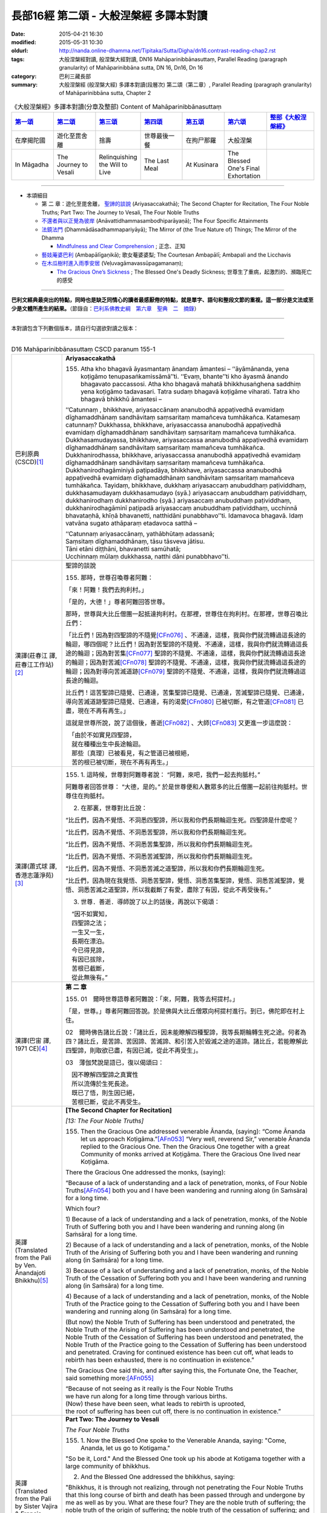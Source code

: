 長部16經 第二頌 - 大般涅槃經 多譯本對讀
#######################################

:date: 2015-04-21 16:30
:modified: 2015-05-31 10:30
:oldurl: http://nanda.online-dhamma.net/Tipitaka/Sutta/Digha/dn16.contrast-reading-chap2.rst
:tags: 大般涅槃經對讀, 般涅槃大經對讀, DN16 Mahāparinibbānasuttaṃ, Parallel Reading (paragraph granularity) of Mahāparinibbāna sutta, DN 16, Dn16, Dn 16
:category: 巴利三藏長部
:summary: 大般涅槃經 (般涅槃大經) 多譯本對讀(段層次) 第二頌（第二章）, Parallel Reading (paragraph granularity) of Mahāparinibbāna sutta, Chapter 2

.. created from 03.18

.. list-table:: 《大般涅槃經》多譯本對讀(分章及整部) Content of Mahāparinibbānasuttaṃ
   :widths: 14 14 14 14 14 14 16 
   :header-rows: 1

   * - `第一頌 <{filename}contrast-reading-chap1%zh.rst>`__
     - `第二頌 <{filename}contrast-reading-chap2%zh.rst>`__
     - `第三頌 <dn16.contrast-reading-chap3.html>`__
     - `第四頌 <dn16.contrast-reading-chap4.html>`__
     - `第五頌 <dn16.contrast-reading-chap5.html>`__
     - `第六頌 <dn16.contrast-reading-chap6.html>`__
     - `整部《大般涅槃經》 <dn16.contrast-reading-full.html>`__
   
   * - 在摩揭陀國
     - 遊化至毘舍離
     - 捨壽
     - 世尊最後一餐
     - 在拘尸那羅
     - 大般涅槃
     - 

   * - In Māgadha
     - The Journey to Vesali
     - Relinquishing the Will to Live
     - The Last Meal
     - At Kusinara
     - The Blessed One's Final Exhortation
     - 

---------------------------

- 本頌細目

  - 第 二 章：遊化至毘舍離， `聖諦的談說`_ (Ariyasaccakathā); The Second Chapter for Recitation, The Four Noble Truths; Part Two: The Journey to Vesali, The Four Noble Truths

  - `不還者與以正覺為彼岸`_ (Anāvattidhammasambodhiparāyaṇā); The Four Specific Attainments

  - `法鏡法門`_ (Dhammādāsadhammapariyāyā); The Mirror of (the True Nature of) Things; The Mirror of the Dhamma


    - `Mindfulness and Clear Comprehension`_ ; 正念、正知

  - `藝妓蓭婆巴利`_ (Ambapālīgaṇikā); 歌女菴婆婆梨; The Courtesan Ambapālī; Ambapali and the Licchavis

  - `在木瓜樹村進入雨季安居`_ (Veḷuvagāmavassūpagamanaṃ);

    - `The Gracious One’s Sickness`_ ; The Blessed One's Deadly Sickness; 世尊生了重病，起激烈的、瀕臨死亡的感受

--------------

**巴利文經典最突出的特點，同時也是缺乏同情心的讀者最感厭倦的特點，就是單字、語句和整段文節的重複。這一部分是文法或至少是文體所產生的結果。**\ （節錄自：\ `巴利系佛教史綱　第六章　聖典　二　摘錄 <../../../lib/authors/Charles-Eliot/Pali_Buddhism-Charles_Eliot-han-chap06-selected.html>`__\ ）

--------------

本對讀包含下列數個版本，請自行勾選欲對讀之版本：

.. raw:: html

  <div id="option-contrast-reading"></div>

----

.. list-table:: D16 Mahāparinibbānasuttaṃ CSCD paranum 155-1
   :widths: 15 75
   :header-rows: 0
   :class: contrast-reading-table

   * - 巴利原典 (CSCD)\ [1]_ \ 
     - **Ariyasaccakathā**

       155. Atha kho bhagavā āyasmantaṃ ānandaṃ āmantesi – ‘‘āyāmānanda, yena koṭigāmo tenupasaṅkamissāmā’’ti. ‘‘Evaṃ, bhante’’ti kho āyasmā ānando bhagavato paccassosi. Atha kho bhagavā mahatā bhikkhusaṅghena saddhiṃ yena koṭigāmo tadavasari. Tatra sudaṃ bhagavā koṭigāme viharati. Tatra kho bhagavā bhikkhū āmantesi –

       ‘‘Catunnaṃ , bhikkhave, ariyasaccānaṃ ananubodhā appaṭivedhā evamidaṃ dīghamaddhānaṃ sandhāvitaṃ saṃsaritaṃ mamañceva tumhākañca. Katamesaṃ catunnaṃ? Dukkhassa, bhikkhave, ariyasaccassa ananubodhā appaṭivedhā evamidaṃ dīghamaddhānaṃ sandhāvitaṃ saṃsaritaṃ mamañceva tumhākañca. Dukkhasamudayassa, bhikkhave, ariyasaccassa ananubodhā appaṭivedhā evamidaṃ dīghamaddhānaṃ sandhāvitaṃ saṃsaritaṃ mamañceva tumhākañca. Dukkhanirodhassa, bhikkhave, ariyasaccassa ananubodhā appaṭivedhā evamidaṃ dīghamaddhānaṃ sandhāvitaṃ saṃsaritaṃ mamañceva tumhākañca. Dukkhanirodhagāminiyā paṭipadāya, bhikkhave, ariyasaccassa ananubodhā appaṭivedhā evamidaṃ dīghamaddhānaṃ sandhāvitaṃ saṃsaritaṃ mamañceva tumhākañca. Tayidaṃ, bhikkhave, dukkhaṃ ariyasaccaṃ anubuddhaṃ paṭividdhaṃ, dukkhasamudayaṃ dukkhasamudayo (syā.) ariyasaccaṃ anubuddhaṃ paṭividdhaṃ, dukkhanirodhaṃ dukkhanirodho (syā.) ariyasaccaṃ anubuddhaṃ paṭividdhaṃ, dukkhanirodhagāminī paṭipadā ariyasaccaṃ anubuddhaṃ paṭividdhaṃ, ucchinnā bhavataṇhā, khīṇā bhavanetti, natthidāni punabbhavo’’ti. Idamavoca bhagavā. Idaṃ vatvāna sugato athāparaṃ etadavoca satthā –

       | ‘‘Catunnaṃ ariyasaccānaṃ, yathābhūtaṃ adassanā;
       | Saṃsitaṃ dīghamaddhānaṃ, tāsu tāsveva jātisu.
       | Tāni etāni diṭṭhāni, bhavanetti samūhatā;
       | Ucchinnaṃ mūlaṃ dukkhassa, natthi dāni punabbhavo’’ti.

   * - 漢譯(莊春江 譯, 莊春江工作站)\ [2]_ \ 
     - \ _`聖諦的談說` \

       155. 那時，世尊召喚尊者阿難： 

       「來！阿難！我們去拘利村。」 

       「是的，大德！」尊者阿難回答世尊。 
      
       那時，世尊與大比丘僧團一起抵達拘利村。在那裡，世尊住在拘利村。在那裡，世尊召喚比丘們： 
      
       「比丘們！因為對四聖諦的不隨覺\ [CFn076]_ \、不通達，這樣，我與你們就流轉過這長途的輪迴，哪四個呢？比丘們！因為對苦聖諦的不隨覺、不通達，這樣，我與你們就流轉過這長途的輪迴；因為對苦集\ [CFn077]_ \聖諦的不隨覺、不通達，這樣，我與你們就流轉過這長途的輪迴；因為對苦滅\ [CFn078]_ \聖諦的不隨覺、不通達，這樣，我與你們就流轉過這長途的輪迴；因為對導向苦滅道跡\ [CFn079]_ \聖諦的不隨覺、不通達，這樣，我與你們就流轉過這長途的輪迴。 
      
       比丘們！這苦聖諦已隨覺、已通達，苦集聖諦已隨覺、已通達，苦滅聖諦已隨覺、已通達，導向苦滅道跡聖諦已隨覺、已通達，有的渴愛\ [CFn080]_ \已被切斷，有之管道\ [CFn081]_ \已盡，現在不再有再生。」

       這就是世尊所說，說了這個後，善逝\ [CFn082]_ \、大師\ [CFn083]_ \又更進一步這麼說：

       | 　「由於不如實見四聖諦， 
       | 　就在種種出生中長途輪迴。 
       | 　那些〔真理〕已被看見，有之管道已被根絕， 
       | 　苦的根已被切斷，現在不再有再生。」

   * - 漢譯(蕭式球 譯, 香港志蓮淨苑)\ [3]_ \ 
     - 155.  \1.\  這時候，世尊對阿難尊者說： “阿難，來吧，我們一起去拘胝村。”

       阿難尊者回答世尊： “大德，是的。” 於是世尊便和人數眾多的比丘僧團一起前往拘胝村。世尊住在拘胝村。

       2. 在那裏，世尊對比丘說：

       “比丘們，因為不覺悟、不洞悉四聖諦，所以我和你們長期輪迴生死。四聖諦是什麼呢？
       
       “比丘們，因為不覺悟、不洞悉苦聖諦，所以我和你們長期輪迴生死。

       “比丘們，因為不覺悟、不洞悉苦集聖諦，所以我和你們長期輪迴生死。

       “比丘們，因為不覺悟、不洞悉苦滅聖諦，所以我和你們長期輪迴生死。

       “比丘們，因為不覺悟、不洞悉苦滅之道聖諦，所以我和你們長期輪迴生死。

       “比丘們，因為現在我覺悟、洞悉苦聖諦，覺悟、洞悉苦集聖諦，覺悟、洞悉苦滅聖諦，覺悟、洞悉苦滅之道聖諦，所以我截斷了有愛，盡除了有因，從此不再受後有。”

       3. 世尊．善逝．導師說了以上的話後，再說以下偈頌：

       | 　“因不如實知，
       | 　四聖諦之法；
       | 　一生又一生，
       | 　長期在漂泊。
       | 　今已得見諦，
       | 　有因已拔除，
       | 　苦根已截斷，
       | 　從此無後有。”

   * - 漢譯(巴宙 譯, 1971 CE)\ [4]_ \ 
     - **第 二 章**

       155. 01　爾時世尊語尊者阿難說：「來，阿難，我等去柯提村。」

       「是，世尊。」尊者阿難回答說。於是佛與大比丘僧眾向柯提村進行。到已，佛陀即在村上住。

       02　爾時佛告諸比丘說：「諸比丘，因未能瞭解四種聖諦，我等長期輪轉生死之途。何者為四？諸比丘，是苦諦、苦因諦、苦滅諦、和引苦入於毀滅之途的道諦。諸比丘，若能瞭解此四聖諦，則取欲已盡，有因已滅，從此不再受生」。

       03　薄伽梵說是語已，復以偈頌曰：
   
       | 　因不瞭解四聖諦之真實性
       | 　所以流傳於生死長途。
       | 　既已了悟，則生因已絕，
       | 　苦根已斷，從此不再受生。

   * - 英譯(Translated from the Pali by Ven. Ānandajoti Bhikkhu)\ [5]_ \ 
     - **[The Second Chapter for Recitation]**

       *[13: The Four Noble Truths]*

       155. Then the Gracious One addressed venerable Ānanda, (saying): “Come Ānanda let us approach Koṭigāma.”\ [AFn053]_ \ “Very well, reverend Sir,” venerable Ānanda replied to the Gracious One. Then the Gracious One together with a great Community of monks arrived at Koṭigāma. There the Gracious One lived near Koṭigāma.

       There the Gracious One addressed the monks, (saying):

       “Because of a lack of understanding and a lack of penetration, monks, of Four Noble Truths\ [AFn054]_ \ both you and I have been wandering and running along (in Saṁsāra) for a long time.

       Which four?

       \1)\  Because of a lack of understanding and a lack of penetration, monks, of the Noble Truth of Suffering both you and I have been wandering and running along (in Saṁsāra) for a long time.

       \2)\  Because of a lack of understanding and a lack of penetration, monks, of the Noble Truth of the Arising of Suffering both you and I have been wandering and running along (in Saṁsāra) for a long time.

       \3)\  Because of a lack of understanding and a lack of penetration, monks, of the Noble Truth of the Cessation of Suffering both you and I have been wandering and running along (in Saṁsāra) for a long time.

       \4)\  Because of a lack of understanding and a lack of penetration, monks, of the Noble Truth of the Practice going to the Cessation of Suffering both you and I have been wandering and running along (in Saṁsāra) for a long time.

       (But now) the Noble Truth of Suffering has been understood and penetrated, the Noble Truth of the Arising of Suffering has been understood and penetrated, the Noble Truth of the Cessation of Suffering has been understood and penetrated, the Noble Truth of the Practice going to the Cessation of Suffering has been understood and penetrated. Craving for continued existence has been cut off, what leads to rebirth has been exhausted, there is no continuation in existence.”

       The Gracious One said this, and after saying this, the Fortunate One, the Teacher, said something more:\ [AFn055]_ \

       | “Because of not seeing as it really is the Four Noble Truths 
       | we have run along for a long time through various births. 
       | (Now) these have been seen, what leads to rebirth is uprooted, 
       | the root of suffering has been cut off, there is no continuation in existence.”

   * - 英譯(Translated from the Pali by Sister Vajira & Francis Story)\ [6]_ \
     - **Part Two: The Journey to Vesali**

       *The Four Noble Truths*
       
       155.  \1.\  Now the Blessed One spoke to the Venerable Ananda, saying: "Come, Ananda, let us go to Kotigama."

       "So be it, Lord." And the Blessed One took up his abode at Kotigama together with a large community of bhikkhus.

       2. And the Blessed One addressed the bhikkhus, saying:

       "Bhikkhus, it is through not realizing, through not penetrating the Four Noble Truths that this long course of birth and death has been passed through and undergone by me as well as by you. What are these four? They are the noble truth of suffering; the noble truth of the origin of suffering; the noble truth of the cessation of suffering; and the noble truth of the way to the cessation of suffering. But now, bhikkhus, that these have been realized and penetrated, cut off is the craving for existence, destroyed is that which leads to renewed becoming, and there is no fresh becoming."
       
       3. Thus it was said by the Blessed One. And the Happy One, the Master, further said:

       | Through not seeing the Four Noble Truths,
       | Long was the weary path from birth to birth.
       | When these are known, removed is rebirth's cause,
       | The root of sorrow plucked; then ends rebirth.

.. list-table:: D16 Mahāparinibbānasuttaṃ CSCD paranum 155-2
   :widths: 15 75
   :header-rows: 0
   :class: contrast-reading-table

   * - 巴利原典 (CSCD)\ [1]_ \ 
     - Tatrapi sudaṃ bhagavā koṭigāme viharanto etadeva bahulaṃ bhikkhūnaṃ dhammiṃ kathaṃ karoti – ‘‘iti sīlaṃ, iti samādhi, iti paññā. Sīlaparibhāvito samādhi mahapphalo hoti mahānisaṃso. Samādhiparibhāvitā paññā mahapphalā hoti mahānisaṃsā. Paññāparibhāvitaṃ cittaṃ sammadeva āsavehi vimuccati, seyyathidaṃ – kāmāsavā, bhavāsavā, avijjāsavā’’ti.

   * - 漢譯(莊春江 譯, 莊春江工作站)\ [2]_ \ 
     - 在那裡，當世尊住在拘利村時，他也對比丘們多作這法說： 
      
       「像這樣是戒；像這樣是定；像這樣是慧，當已遍修習戒時，定有大果、大效益；當已遍修習定時，慧有大果、大效益；已遍修習慧的心就完全地解脫煩惱，即：欲的煩惱、有的煩惱、無明的煩惱。」

   * - 漢譯(蕭式球 譯, 香港志蓮淨苑)\ [3]_ \ 
     - \4.\  世尊住在拘胝村的時候，常對比丘說的，是有關戒、有關定、有關慧的教法──戒成熟時便得定，是大果報、大利益；定成熟時便得慧，是大果報、大利益；慧成熟時心便能徹底解脫欲漏、有漏、見漏、無明漏。

   * - 漢譯(巴宙 譯, 1971 CE)\ [4]_ \ 
     - 04　薄伽梵在柯提村住時亦向諸比丘如是宣說關於戒定慧的法要。彼謂：「修戒則定有很大利益與果報；修定則慧有很大利益與果報；修慧則心從漏得解脫－－欲漏、有漏、見漏及無明漏。」

   * - 英譯(Translated from the Pali by Ven. Ānandajoti Bhikkhu)\ [5]_ \ 
     - There also the Gracious One, while living in Koṭigāma, spoke frequently to the monks about the Teaching, (saying):
       
       “Such is virtue, such is concentration, such is wisdom, when virtue is well-developed it yields great fruit and brings great advantages in regard to concentration, when concentration is well-developed it yields great fruit and brings great advantages in regard to wisdom, when wisdom is well-developed the mind is completely liberated from the pollutants, that is to say: the pollutant of sensuality, the pollutant of (craving for) continued existence, the pollutant of ignorance.”
 
   * - 英譯(Translated from the Pali by Sister Vajira & Francis Story)\ [6]_ \
     - \4.\  And also at Kotigama the Blessed One often gave counsel to the bhikkhus thus: "Such and such is virtue; such and such is concentration; and such and such is wisdom. Great becomes the fruit, great is the gain of concentration when it is fully developed by virtuous conduct; great becomes the fruit, great is the gain of wisdom when it is fully developed by concentration; utterly freed from the taints of lust, becoming, and ignorance is the mind that is fully developed in wisdom."

.. list-table:: D16 Mahāparinibbānasuttaṃ CSCD paranum 156
   :widths: 15 75
   :header-rows: 0
   :class: contrast-reading-table

   * - 巴利原典 (CSCD)\ [1]_ \ 
     - **Anāvattidhammasambodhiparāyaṇā**

       156. Atha kho bhagavā koṭigāme yathābhirantaṃ viharitvā āyasmantaṃ ānandaṃ āmantesi – ‘‘āyāmānanda, yena nātikā nādikā (syā. pī.) tenupaṅkamissāmā’’ti. ‘‘Evaṃ, bhante’’ti kho āyasmā ānando bhagavato paccassosi. Atha kho bhagavā mahatā bhikkhusaṅghena saddhiṃ yena nātikā tadavasari. Tatrapi sudaṃ bhagavā nātike viharati giñjakāvasathe. Atha kho āyasmā ānando yena bhagavā tenupasaṅkami; upasaṅkamitvā bhagavantaṃ abhivādetvā ekamantaṃ nisīdi. Ekamantaṃ nisinno kho āyasmā ānando bhagavantaṃ etadavoca – ‘‘sāḷho nāma, bhante, bhikkhu nātike kālaṅkato, tassa kā gati, ko abhisamparāyo? Nandā nāma, bhante, bhikkhunī nātike kālaṅkatā, tassā kā gati, ko abhisamparāyo? Sudatto nāma, bhante, upāsako nātike kālaṅkato, tassa kā gati, ko abhisamparāyo? Sujātā nāma, bhante, upāsikā nātike kālaṅkatā, tassā kā gati , ko abhisamparāyo? Kukkuṭo kakudho (syā.) nāma, bhante, upāsako nātike kālaṅkato, tassa kā gati, ko abhisamparāyo? Kāḷimbo kāliṅgo (pī.), kāraḷimbo (syā.) nāma, bhante, upāsako…pe… nikaṭo nāma, bhante, upāsako… kaṭissaho kaṭissabho (sī. pī.) nāma, bhante, upāsako… tuṭṭho nāma, bhante, upāsako… santuṭṭho nāma, bhante, upāsako… bhaddo bhaṭo (syā.) nāma, bhante, upāsako… subhaddo subhaṭo (syā.) nāma, bhante, upāsako nātike kālaṅkato, tassa kā gati, ko abhisamparāyo’’ti?

   * - 漢譯(莊春江 譯, 莊春江工作站)\ [2]_ \ 
     - \ _`不還者與以正覺為彼岸` \

       156.  那時，世尊如其意住在拘利村後，召喚尊者阿難： 
      
       「來！阿難！我們去親戚村。」 
      
       「是的，大德！」尊者阿難回答世尊。 
      
       那時，世尊與大比丘僧團一起抵達親戚村\ [CFn084]_ \，在那裡，世尊住在親戚村的磚屋中。 
      
       那時，尊者阿難去見世尊。抵達後，向世尊問訊，接著在一旁坐下。在一旁坐好後，尊者阿難對世尊這麼說： 
      
       「大德！名叫薩哈的比丘在親戚村死了，他的去處是什麼？來世是什麼？大德！名叫難陀的比丘尼在親戚村死了，她的去處是什麼？來世是什麼？大德！名叫善施的優婆塞在親戚村死了，他的去處是什麼？來世是什麼？大德！名叫善生的優婆夷\ [CFn085]_ \在親戚村死了，她的去處是什麼？來世是什麼？大德！名叫公雞的優婆塞在親戚村死了，他的去處是什麼？來世是什麼？大德！名叫迦哩巴的優婆塞……（中略）大德！名叫尼迦達的優婆塞……（中略）大德！名叫迦低沙哈的優婆塞……（中略）大德！名叫滿足的優婆塞……（中略）大德！名叫善滿足的優婆塞……（中略）大德！名叫吉祥的優婆塞……（中略）大德！名叫善吉祥的優婆塞在親戚村死了，他的去處是什麼？來世是什麼？」

   * - 漢譯(蕭式球 譯, 香港志蓮淨苑)\ [3]_ \ 
     - 156.  \5.\  世尊在拘胝村住了一段時間後，便對阿難尊者說： “阿難，來吧，我們一起去那提迦。”

       阿難尊者回答世尊： “大德，是的。” 於是世尊便和人數眾多的比丘僧團一起前往那提迦。世尊住在那提迦的磚屋。

       6. 這時候，阿難尊者去到世尊那裏，對世尊作禮，然後坐在一邊。阿難尊者對世尊說： “大德，在那提迦有一位名叫沙蘭的比丘命終，他的去向怎麼樣？他的下一生怎麼樣呢？

       “大德，在那提迦有一位名叫難陀的比丘尼命終，她的去向怎麼樣？她的下一生怎麼樣呢？

       “大德，在那提迦有一位名叫須達多的優婆塞命終，他的去向怎麼樣？他的下一生怎麼樣呢？

       “大德，在那提迦有一位名叫須闍多的優婆夷命終，她的去向怎麼樣？她的下一生怎麼樣呢？

       “大德，在那提迦有一位名叫迦拘陀的優婆塞命終，他的去向怎麼樣？他的下一生怎麼樣呢？

       “大德，在那提迦有一位名叫迦楞伽的優婆塞……名叫尼迦多的優婆塞……名叫迦胝沙婆的優婆塞……名叫兜哆的優婆塞……名叫散兜哆的優婆塞……名叫跋陀的優婆塞……名叫須跋陀的優婆塞命終，他的去向怎麼樣？他的下一生怎麼樣呢？”

   * - 漢譯(巴宙 譯, 1971 CE)\ [4]_ \ 
     - 156. 05　爾時薄伽梵在柯提村隨宜住已，語尊者阿難說：「來，阿難，我等去那低卡。」

       「是，世尊。」尊者阿難回答說。於是佛與大比丘僧眾向那低卡進行。到已，佛陀住在磚屋。

       06　爾時尊者阿難走向佛前向佛作禮，就座其側以後，白佛言：「世尊，有名沙爾哈比丘者死在那低卡，彼轉生何處？命運如何？世尊，有名難陀比丘尼者死在那低卡，伊轉生何處，命運如何？」同時並問及優婆塞蘇達塔，優婆夷蘇伽塔，優婆塞卡苦陀，羯𩜁伽，尼卡達，卡提沙跋，兔他，山兔他，蘇跋陀等，彼等轉生何處及命運如何。

   * - 英譯(Translated from the Pali by Ven. Ānandajoti Bhikkhu)\ [5]_ \ 
     - **[14: The Mirror of (the True Nature of) Things]**

       156. Then the Gracious One, after living near Koṭigāma for as long as he liked, addressed venerable Ānanda, (saying): “Come Ānanda let us approach the Nādikas.”\ [AFn056]_ \

       “Very well, reverend Sir,” venerable Ānanda replied to the Gracious One. Then the Gracious One together with a great Community of monks arrived at the Nādikas. There the Gracious One lived near (one of) the Nādikas in the Brick House.

       Then venerable Ānanda approached the Gracious One, and after approaching and worshipping the Gracious One, he sat down on one side. While sitting on one side venerable Ānanda said this to the Gracious One:

       “The monk named Sāḷha, reverend Sir, has died in Nādika, what was his destination? What was his future state?

       The nun named Nandā, reverend Sir, has died in Nādika, what was her destination? What was her future state?

       The layman named Sudatta, reverend Sir, has died in Nādika, what was his destination? What was his future state?

       The laywoman named Sujātā, reverend Sir, has died in Nādika, what was her destination? What was her future state?

       The layman named Kakudha, reverend Sir, has died in Nādika, what was his destination? What was his future state?

       The layman named Kāliṅga, reverend Sir, has died in Nādika, what was his destination? What was his future state?

       The layman named Nikaṭa, reverend Sir, has died in Nādika, what was his destination? What was his future state?

       The layman named Kaṭissaha, reverend Sir, has died in Nādika, what was his destination? What was his future state?

       The layman named Tuṭṭha, reverend Sir, has died in Nādika, what was his destination? What was his future state?

       The layman named Santuṭṭha, reverend Sir, has died in Nādika, what was his destination? What was his future state?

       The layman named Bhadda, reverend Sir, has died in Nādika, what was his destination? What was his future state?

       The layman named Subhadda, reverend Sir, has died in Nādika, what was his destination? What was his future state?”
 
   * - 英譯(Translated from the Pali by Sister Vajira & Francis Story)\ [6]_ \
     - 156.  \5.\  When the Blessed One had stayed at Kotigama as long as he pleased, he spoke to the Venerable Ananda, saying: "Come, Ananda, let us go to Nadika."

       "So be it, Lord." And the Blessed One took up his abode in Nadika together with a large community of bhikkhus, staying in the Brick House.

       **The Four Specific Attainments**

       6. Then the Venerable Ananda approached the Blessed One and, after greeting him respectfully, sat down at one side. And he said to the Blessed One: "Here in Nadika, Lord, there have passed away the bhikkhu Salha and the bhikkhuni Nanda. Likewise there have passed away the layman Sudatta and the laywoman Sujata; likewise the layman Kakudha, Kalinga, Nikata, Katissabha, Tuttha, Santuttha, Bhadda, and Subhadda. What is their destiny, Lord? What is their future state?"

.. list-table:: D16 Mahāparinibbānasuttaṃ CSCD paranum 157
   :widths: 15 75
   :header-rows: 0
   :class: contrast-reading-table

   * - 巴利原典 (CSCD)\ [1]_ \ 
     - 157.  ‘‘Sāḷho, ānanda, bhikkhu āsavānaṃ khayā anāsavaṃ cetovimuttiṃ paññāvimuttiṃ diṭṭheva dhamme sayaṃ abhiññā sacchikatvā upasampajja vihāsi. Nandā, ānanda, bhikkhunī pañcannaṃ orambhāgiyānaṃ saṃyojanānaṃ parikkhayā opapātikā tattha parinibbāyinī anāvattidhammā tasmā lokā. Sudatto, ānanda, upāsako tiṇṇaṃ saṃyojanānaṃ parikkhayā rāgadosamohānaṃ tanuttā sakadāgāmī sakideva imaṃ lokaṃ āgantvā dukkhassantaṃ karissati. Sujātā, ānanda, upāsikā tiṇṇaṃ saṃyojanānaṃ parikkhayā sotāpannā avinipātadhammā niyatā sambodhiparāyaṇā parāyanā (sī. syā. pī. ka.). Kukkuṭo, ānanda, upāsako pañcannaṃ orambhāgiyānaṃ saṃyojanānaṃ parikkhayā opapātiko tattha parinibbāyī anāvattidhammo tasmā lokā. Kāḷimbo, ānanda, upāsako…pe… nikaṭo, ānanda, upāsako… kaṭissaho , ānanda, upāsako… tuṭṭho, ānanda, upāsako … santuṭṭho, ānanda, upāsako… bhaddo, ānanda, upāsako… subhaddo, ānanda, upāsako pañcannaṃ orambhāgiyānaṃ saṃyojanānaṃ parikkhayā opapātiko tattha parinibbāyī anāvattidhammo tasmā lokā . Paropaññāsaṃ, ānanda, nātike upāsakā kālaṅkatā, pañcannaṃ orambhāgiyānaṃ saṃyojanānaṃ parikkhayā opapātikā tattha parinibbāyino anāvattidhammā tasmā lokā. Sādhikā navuti chādhikā navuti (syā.), ānanda, nātike upāsakā kālaṅkatā tiṇṇaṃ saṃyojanānaṃ parikkhayā rāgadosamohānaṃ tanuttā sakadāgāmino sakideva imaṃ lokaṃ āgantvā dukkhassantaṃ karissanti. Sātirekāni dasātirekāni (syā.), ānanda, pañcasatāni nātike upāsakā kālaṅkatā, tiṇṇaṃ saṃyojanānaṃ parikkhayā sotāpannā avinipātadhammā niyatā sambodhiparāyaṇā.

   * - 漢譯(莊春江 譯, 莊春江工作站)\ [2]_ \ 
     - 157. 「阿難！薩哈比丘以諸煩惱的滅盡，以證智\ [CFn086]_ \自作證後，在當生中進入後住於\ [CFn087]_ \無煩惱的心解脫\ [CFn088]_ \、慧解脫\ [CFn089]_ \。阿難！難陀比丘尼以五下分結\ [CFn090]_ \的滅盡而為化生\ [CFn091]_ \者，在那裡入了究竟涅槃，為不從彼世轉回者。阿難！善施優婆塞以三結的滅盡，以貪、瞋、癡薄，為一來\ [CFn092]_ \者，只來此世一回後，將得到苦的結束\ [CFn093]_ \。阿難！善生優婆夷以三結的滅盡，為入流者\ [CFn094]_ \，不墮惡趣法、決定\ [CFn095]_ \、以正覺為彼岸\ [CFn096]_ \。阿難！公雞優婆塞以五下分結的滅盡而為化生者，在那裡入了究竟涅槃，為不從彼世轉回者。阿難！迦哩巴優婆塞……（中略）阿難！尼迦達優婆塞……（中略）阿難！迦低沙哈優婆塞……（中略）阿難！滿足優婆塞……（中略）阿難！善滿足優婆塞……（中略）阿難！吉祥優婆塞……（中略）阿難！善吉祥優婆塞以五下分結的滅盡而為化生者，在那裡入了究竟涅槃，為不從彼世轉回者。阿難！超過五十位在親戚村死去的優婆塞以五下分結的滅盡而為化生者，在那裡入了究竟涅槃，為不從彼世轉回者。阿難！九十多位在親戚村死去的優婆塞以三結的滅盡，以貪、瞋、癡薄，為一來者，只來此世一回後，將得到苦的結束。阿難！超過五百位在親戚村死去的優婆塞以三結的滅盡，為入流者，不墮惡趣法、決定、以正覺為彼岸。

   * - 漢譯(蕭式球 譯, 香港志蓮淨苑)\ [3]_ \ 
     - 157.  \7.\  “阿難，沙蘭比丘清除了各種漏，現生以無比智來體證無漏、心解脫、慧解脫。

       “阿難，難陀比丘尼斷除了五下分結，在上界化生，在那裏入滅，不會從那世間回來。

       “阿難，須達多優婆塞斷除了三結，貪欲、瞋恚、愚癡薄，是斯陀含，返回這個世間一次之後苦便會終結。

       “阿難，須闍多優婆夷斷除了三結，是須陀洹，不會墮落惡道，肯定會得到覺悟。

       “阿難，迦拘陀優婆塞斷除了五下分結，在上界化生，在那裏入滅，不會從那世間回來。

       “阿難，迦楞伽優婆塞……阿難，尼迦多優婆塞……阿難，迦胝沙婆優婆塞……阿難，兜哆優婆塞……阿難，散兜哆優婆塞……阿難，跋陀優婆塞……阿難，須跋陀優婆塞斷除了五下分結，在上界化生，在那裏入滅，不會從那世間回來。

       “阿難，在那提迦有五十多位命終的優婆塞斷除了五下分結，在上界化生，在那裏入滅，不會從那世間回來。

       “阿難，在那提迦有九十多位命終的優婆塞斷除了三結，貪欲、瞋恚、愚癡薄，是斯陀含，返回這個世間一次之後苦便會終結。

       “阿難，在那提迦有五百多位命終的優婆塞斷除了三結，是須陀洹，不會墮落惡道，肯定會得到覺悟。

   * - 漢譯(巴宙 譯, 1971 CE)\ [4]_ \ 
     - 157. 07　「阿難，沙爾哈比丘，彼於此世之身漏己盡，已證悟心解脫、慧解脫及獲得阿𩜁漢果。阿難，難陀比丘尼已斷除束縛人群於此欲界的五縛，已投生天界，於彼處寂滅後，即不復再來此世。阿難，優婆塞蘇達塔已斷除三結，並減削淫、怒、癡，已證斯陀含果，只轉世一次，即得苦竟。阿難，優婆夷蘇伽塔已斷除三結，已獲取不墮惡趣的須陀洹果，必證佛果。阿難，優婆塞卡苦陀已斷除束縛人群於此欲界的五縛，已投生天界，於彼寂滅後，即不再來此世。阿難，優婆塞羯𩜁伽，尼卡達、卡提沙跋、兔他、山兔他、跋陀、蘇跋陀等已斷除束縛人群於此欲界的五縛，已投生天界，於彼寂滅後，即不再來此世。阿難，復有五十餘位優婆塞死在那低卡者，亦復如是。阿難，更有九十餘位優婆塞死在那低卡者，已斷除三結，並減削淫怒癡，已證得斯陀含果，只轉世一次，即得苦竟。阿難，復有五百餘位優婆塞死在那低卡者，已斷除三結，已獲取不墮惡趣的須陀洹果，必證佛果。

   * - 英譯(Translated from the Pali by Ven. Ānandajoti Bhikkhu)\ [5]_ \ 
     - 157.  “The monk Sāḷha, Ānanda, through the destruction of the pollutants, without pollutants, freed in mind, freed through wisdom, dwelt having known, having directly experienced, and having attained (Nibbāna) himself in this very life.\ [AFn057]_ \

       The nun Nandā, Ānanda, through the complete destruction of the five lower fetters has arisen spontaneously (in the Brahmā worlds), and will attain Final Emancipation there, without returning from that world.\ [AFn058]_ \

       The layman Sudatta, Ānanda, through the complete destruction of three fetters, and the diminuation of passion, hatred, and delusion, is a Once-Returner, and will return only once more to this world, and (then) will make an end to suffering.

       The laywoman Sujātā, Ānanda, through the complete destruction of three fetters, is a Stream-Enterer, is no longer subject to falling (into the lower realms), and has a fixed destiny ending in Final Awakening.

       The layman Kakudha, Ānanda, through the complete destruction of the five lower fetters has arisen spontaneously (in the Brahmā worlds), and will attain Final Emancipation there, without returning from that world.

       The layman Kāliṅga, Ānanda, through the complete destruction of the five lower fetters has arisen spontaneously (in the Brahmā worlds), and will attain Final Emancipation there, without returning from that world.

       The layman Nikaṭa, Ānanda, through the complete destruction of the five lower fetters has arisen spontaneously (in the Brahmā worlds), and will attain Final Emancipation there, without returning from that world.

       The layman Kaṭissaha, Ānanda, through the complete destruction of the five lower fetters has arisen spontaneously (in the Brahmā worlds), and will attain Final Emancipation there, without returning from that world.

       The layman Tuṭṭha, Ānanda, through the complete destruction of the five lower fetters has arisen spontaneously (in the Brahmā worlds), and will attain Final Emancipation there, without returning from that world.

       The layman Santuṭṭha, Ānanda, through the complete destruction of the five lower fetters has arisen spontaneously (in the Brahmā worlds), and will attain Final Emancipation there, without returning from that world.

       The layman Bhadda, Ānanda, through the complete destruction of the five lower fetters has arisen spontaneously (in the Brahmā worlds), and will attain Final Emancipation there, without returning from that world.

       The layman Subhadda, Ānanda, through the complete destruction of the five lower fetters has arisen spontaneously (in the Brahmā worlds), and will attain Final Emancipation there, without returning from that world.

       More than fifty laymen, Ānanda, have died in Nādika who, through the complete destruction of the five lower fetters have arisen spontaneously (in the Brahmā worlds), and will attain Final Emancipation there, without returning from that world. In excess of ninety laymen, Ānanda, have died in Nādika who, through the complete destruction of three fetters, and the diminuation of passion, hatred, and delusion are Once-Returners, and will return only once more to this world, and (then) will make an end to suffering.

       In excess of five-hundred laymen, Ānanda, have died in Nādika who, through the complete destruction of three fetters, are Stream-Enterers, no longer subject to falling (into the lower realms), and have a fixed destiny ending in Final Awakening.
 
   * - 英譯(Translated from the Pali by Sister Vajira & Francis Story)\ [6]_ \
     - 157.  \7.\  "The bhikkhu Salha, Ananda, through the destruction of the taints in this very lifetime has attained to the taint-free deliverance of mind and deliverance through wisdom, having directly known and realized it by himself.\ [VFn17]_ \ 

       "The bhikkhuni Nanda, Ananda, through the destruction of the five lower fetters (that bind beings to the world of the senses), has arisen spontaneously (among the Suddhavasa deities) and will come to final cessation in that very place, not liable to return from that world.

       "The layman Sudatta, Ananda, through the destruction of the three fetters (self-belief, doubt, and faith in the efficacy of rituals and observances), and the lessening of lust, hatred, and delusion, has become a once-returner and is bound to make an end of suffering after having returned but once more to this world.

       "The laywoman Sujata, Ananda, through the destruction of the three fetters has become a stream-enterer, and is safe from falling into the states of misery, assured, and bound for Enlightenment.

       "The layman Kakudha, Ananda, through the destruction of the five lower fetters (that bind beings to the world of the senses), has arisen spontaneously (among the Suddhavasa deities), and will come to final cessation in that very place, not liable to return from that world.

       "So it is with Kalinga, Nikata, Katissabha, Tuttha, Santuttha, Bhadda, and Subhadda, and with more than fifty laymen in Nadika. More than ninety laymen who have passed away in Nadika, Ananda, through the destruction of the three fetters, and the lessening of lust, hatred, and delusion, have become once-returners and are bound to make an end of suffering after having returned but once more to this world.

       "More than five hundred laymen who have passed away in Nadika, Ananda, through the complete destruction of the three fetters have become stream-enterers, and are safe from falling into the states of misery, assured, and bound for Enlightenment.

.. list-table:: D16 Mahāparinibbānasuttaṃ CSCD paranum 158
   :widths: 15 75
   :header-rows: 0
   :class: contrast-reading-table

   * - 巴利原典 (CSCD)\ [1]_ \ 
     - **Dhammādāsadhammapariyāyā**

       158. ‘‘Anacchariyaṃ kho panetaṃ, ānanda, yaṃ manussabhūto kālaṅkareyya. Tasmiṃyeva tasmiṃ tasmiṃ ce (sī. pī.), tasmiṃ tasmiṃ kho (syā.) kālaṅkate tathāgataṃ upasaṅkamitvā etamatthaṃ pucchissatha, vihesā hesā, ānanda, tathāgatassa. Tasmātihānanda, dhammādāsaṃ nāma dhammapariyāyaṃ desessāmi, yena samannāgato ariyasāvako ākaṅkhamāno attanāva attānaṃ byākareyya – ‘khīṇanirayomhi khīṇatiracchānayoni khīṇapettivisayo khīṇāpāyaduggativinipāto, sotāpannohamasmi avinipātadhammo niyato sambodhiparāyaṇo’ti.

   * - 漢譯(莊春江 譯, 莊春江工作站)\ [2]_ \ 
     - \ _`法鏡法門` \

       158. 阿難！生為人會死去並非不可思議，如果當每一個死了，你們都來問如來這些事，阿難！這對如來也會是個麻煩。阿難！因此，在這裡，我將教導名叫法鏡法門\ [CFn097]_ \，已具備此的聖弟子\ [CFn098]_ \，當他願意時，他就能由自己記說自己：『於地獄已盡，畜生界已盡，餓鬼界\ [CFn099]_ \已盡，苦界\ [CFn069]_ \、惡趣、下界\ [CFn071]_ \已盡，我是入流者，不墮惡趣法、決定、以正覺為彼岸。』

   * - 漢譯(蕭式球 譯, 香港志蓮淨苑)\ [3]_ \ 
     - 158.  \8.\  “阿難，人的命終並不是稀奇的事情，如果人人命終後你都找如來問這些問題，可真是煩擾如來。因此，我要說一個稱為 ‘法鏡’ 的法義。聖弟子如果具有這面法鏡，可以為自己授記： ‘我已盡除地獄、畜生、餓鬼等惡道；我是須陀洹，不會墮落惡道，肯定會得到覺悟。’

   * - 漢譯(巴宙 譯, 1971 CE)\ [4]_ \ 
     - 158. 08　「阿難，人生有死，何足為奇。若每死一人，皆來問我，使我疲乏之至。因此，阿難，我將為汝宣說法鏡。若聖弟子有此，即能預知其未來：地獄已毀，我不墮於畜生、餓鬼及其他苦趣。我已獲取不墮惡趣的須陀洹果，必證佛果。

   * - 英譯(Translated from the Pali by Ven. Ānandajoti Bhikkhu)\ [5]_ \ 
     - 158. But it is not such a wonder, Ānanda, that those who have become human should die, but if (every time) there is a death in this place, after approaching the Realised One, you were to ask about it, Ānanda, that would be troublesome\ [AFn059]_ \ to the Realised One.

       Therefore, Ānanda, I will teach (this) presentation of the Teaching called the Mirror of (the True Nature of) Things, endowed with which a Noble Disciple desiring to do so may declare about himself: ‘Exhausted is (birth in) Hell, exhausted is (birth in) an animal's womb, exhausted is (birth in) the realm of the Fallen Spirits, exhausted is falling into an unfortunate destiny in the lower realms, I am a Stream-Enterer, no longer subject to falling (into the lower realms), and have a fixed destiny ending in Final Awakening.’
 
   * - 英譯(Translated from the Pali by Sister Vajira & Francis Story)\ [6]_ \
     - **The Mirror of the Dhamma**

       158.  \8.\  "But truly, Ananda, it is nothing strange that human beings should die. But if each time it happens you should come to the Tathagata and ask about them in this manner, indeed it would be troublesome to him. Therefore, Ananda, I will give you the teaching called the Mirror of the Dhamma, possessing which the noble disciple, should he so desire, can declare of himself: 'There is no more rebirth for me in hell, nor as an animal or ghost, nor in any realm of woe. A stream-enterer am I, safe from falling into the states of misery, assured am I and bound for Enlightenment.'"

.. list-table:: D16 Mahāparinibbānasuttaṃ CSCD paranum 159-1
   :widths: 15 75
   :header-rows: 0
   :class: contrast-reading-table

   * - 巴利原典 (CSCD)\ [1]_ \ 
     - 159. ‘‘Katamo ca so, ānanda, dhammādāso dhammapariyāyo, yena samannāgato ariyasāvako ākaṅkhamāno attanāva attānaṃ byākareyya – ‘khīṇanirayomhi khīṇatiracchānayoni khīṇapettivisayo khīṇāpāyaduggativinipāto, sotāpannohamasmi avinipātadhammo niyato sambodhiparāyaṇo’ti?

   * - 漢譯(莊春江 譯, 莊春江工作站)\ [2]_ \ 
     - 159. 而，阿難！什麼是法鏡法門，已具備此的聖弟子，當他願意時，他就能由自己記說自己：『於地獄已盡，畜生界已盡，餓鬼界已盡，苦界、惡趣、下界已盡，我是入流者，不墮惡趣法、決定、以正覺為彼岸。』呢？

   * - 漢譯(蕭式球 譯, 香港志蓮淨苑)\ [3]_ \ 
     - 159.  \9.\  “阿難，什麼是法鏡的法義呢？

   * - 漢譯(巴宙 譯, 1971 CE)\ [4]_ \ 
     - 159. 09　「阿難，何名法鏡？若聖弟子有此，即能預知其未來：地獄已毀，我不墮於畜生、餓鬼及其他苦趣？

   * - 英譯(Translated from the Pali by Ven. Ānandajoti Bhikkhu)\ [5]_ \ 
     - 159. And what, Ānanda, is (this) presentation of the Teaching called the Mirror of (the True Nature of) Things, endowed with which a Noble Disciple desiring to do so may declare about himself: ‘Exhausted is (birth in) Hell, exhausted is (birth in) an animal's womb, exhausted is (birth in) the realm of the Fallen Spirits, exhausted is falling into an unfortunate destiny in the lower realms, I am a Stream-Enterer, no longer subject to falling (into the lower realms), and have a fixed destiny ending in Final Awakening’?
 
   * - 英譯(Translated from the Pali by Sister Vajira & Francis Story)\ [6]_ \
     - 159.  \9.\  "And what, Ananda, is that teaching called the Mirror of Dhamma, possessing which the noble disciple may thus declare of himself?

.. list-table:: D16 Mahāparinibbānasuttaṃ CSCD paranum 159-2
   :widths: 15 75
   :header-rows: 0
   :class: contrast-reading-table

   * - 巴利原典 (CSCD)\ [1]_ \ 
     - ‘‘Idhānanda , ariyasāvako buddhe aveccappasādena samannāgato hoti – ‘itipi so bhagavā arahaṃ sammāsambuddho vijjācaraṇasampanno sugato lokavidū anuttaro purisadammasārathi satthā devamanussānaṃ buddho bhagavā’ti.

       ‘‘Dhamme aveccappasādena samannāgato hoti – ‘svākkhāto bhagavatā dhammo sandiṭṭhiko akāliko ehipassiko opaneyyiko paccattaṃ veditabbo viññūhī’ti.

       ‘‘Saṅghe aveccappasādena samannāgato hoti – ‘suppaṭipanno bhagavato sāvakasaṅgho, ujuppaṭipanno bhagavato sāvakasaṅgho, ñāyappaṭipanno bhagavato sāvakasaṅgho, sāmīcippaṭipanno bhagavato sāvakasaṅgho yadidaṃ cattāri purisayugāni aṭṭha purisapuggalā, esa bhagavato sāvakasaṅgho āhuneyyo pāhuneyyo dakkhiṇeyyo añjalikaraṇīyo anuttaraṃ puññakkhettaṃ lokassā’ti.

       ‘‘Ariyakantehi sīlehi samannāgato hoti akhaṇḍehi acchiddehi asabalehi akammāsehi bhujissehi viññūpasatthehi aparāmaṭṭhehi samādhisaṃvattanikehi.

   * - 漢譯(莊春江 譯, 莊春江工作站)\ [2]_ \ 
     - 阿難！這裡，聖弟子對佛具備不壞淨\ [CFn100]_ \：『像這樣，那世尊是阿羅漢\ [CFn015]_ \、遍正覺者\ [CFn057]_ \、明與行具足者\ [CFn101]_ \、善逝\ [CFn102]_ \、世間知者\ [CFn103]_ \、被調伏人的無上調御者\ [CFn104]_ \、人天之師\ [CFn105]_ \、佛陀\ [CFn106]_ \、世尊\ [CFn107]_ \。』 
      
       聖弟子對法具備不壞淨：『法是被世尊善說的、直接可見的、即時的、請你來見的、能引導的、智者應該自己經驗的。』 

       對僧團\ [CFn023]_ \具備不壞淨：『世尊的弟子僧團是依善而行者\ [CFn108]_ \，世尊的弟子僧團是依正直而行者，世尊的弟子僧團是依真理而行者，世尊的弟子僧團是如法而行者，即：四雙之人、八輩之士\ [CFn109]_ \，這世尊的弟子僧團應該被奉獻、應該被供奉、應該被供養、應該被合掌\ [CFn110]_ \，為世間的無上福田\ [CFn111]_ \。』

       具備聖者所愛戒：『無毀壞的、無瑕疵的、無污點的、無雜色的、自由的、智者所稱讚的、不取著的、導向定的。』

   * - 漢譯(蕭式球 譯, 香港志蓮淨苑)\ [3]_ \ 
     - “阿難，聖弟子對佛具有一種不會壞失的淨信，他明白： ‘這位世尊是阿羅漢．等正覺．明行具足．善逝．世間解．無上士．調御者．天人師．佛．世尊\ [SFn04]_ \。’

       “聖弟子對法具有一種不會壞失的淨信，他明白： ‘法是由世尊開示出來的，是現生體證的，不會過時的，公開給所有人的，導向覺悟的，智者能在其中親身體驗的。’

       “聖弟子對僧具有一種不會壞失的淨信，他明白： ‘世尊的弟子僧善巧地進入正道，正直地進入正道，方法正確地進入正道，方向正確地進入正道，是四雙八輩的聖者；世尊的弟子僧值得受人供養，值得受人合掌，是世間無上的福田。’

       “聖弟子具有聖者所推崇的戒，不破、不穿、沒有污垢、沒有污點、清淨、受智者稱讚、不取著、帶來定。

   * - 漢譯(巴宙 譯, 1971 CE)\ [4]_ \ 
     - 阿難，謂聖弟子於世信佛－－相信佛陀是：如來、應供、正徧知、明行足、善逝、世間解、無上士、調禦丈夫、天人師、佛世尊。信法－－相信佛所說法利益世間、永恆、歡迎群眾、示解脫道、使智者各自證悟。信僧－－相信僧是佛之弟子，修持八正道之四階段、正直、奉法、具足淨戒。彼等是值得敬禮，為世間無上福田，為善人所喜；其戒行是不犯不缺，不染不沾，使人解脫，為智者所稱讚，不為有欲，或相信外在作為之效力所玷污，及助長禪定。

   * - 英譯(Translated from the Pali by Ven. Ānandajoti Bhikkhu)\ [5]_ \ 
     - Here, Ānanda, a Noble Disciple is endowed with perfect confidence in the Buddha (thinking):
       
       ‘Such is he, the Gracious One, the Worthy One, the Perfect Sambuddha, the one endowed with understanding and good conduct, the Fortunate One, the One who understands the worlds, the unsurpassed guide for those people who need taming, the Teacher of Divinities and men, the Buddha, the Gracious One.’

       | He is endowed with perfect confidence in the Teaching (thinking):
       | ‘The Teaching has been well-proclaimed by the Gracious One, it is visible, not subject to time, inviting inspection, onward leading, and can be understood by the wise for themselves.’
       |
       | He is endowed with perfect confidence in the Community (thinking):
       | ‘The Gracious One's Community of disciples are good in their practice, the Gracious One's Community of disciples are straight in their practice, the Gracious One's Community of disciples are systematic in their practice, the Gracious One's Community of disciples are correct in their practice, that is to say, the four pairs of persons, the eight individual persons, this is the Gracious One's Community of disciples, they are worthy of offerings, of hospitality, of gifts, and of reverential salutation, they are an unsurpassed field of merit for the world.’
       | 

       He is endowed with the lovely Ariyan virtue,\ [AFn060]_ \ unbroken, faultless, unspotted, unblemished, productive of freedom, praised by the wise, not adhered to, leading to concentration.
 
   * - 英譯(Translated from the Pali by Sister Vajira & Francis Story)\ [6]_ \
     - "In this case, Ananda, the noble disciple possesses unwavering faith in the Buddha thus: 'The Blessed One is an Arahant, the Fully Enlightened One, perfect in knowledge and conduct, the Happy One, the knower of the world, the paramount trainer of beings, the teacher of gods and men, the Enlightened One, the Blessed One.'

       "He possesses unwavering faith in the Dhamma thus: 'Well propounded by the Blessed One is the Dhamma, evident, timeless,\ [VFn18]_ \ inviting investigation, leading to emancipation, to be comprehended by the wise, each for himself.'

       "He possesses unwavering faith in the Blessed One's Order of Disciples thus: 'Well faring is the Blessed One's Order of Disciples, righteously, wisely, and dutifully: that is to say, the four pairs of men, the eight classes of persons. The Blessed One's Order of Disciples is worthy of honor, of hospitality, of offerings, of veneration — the supreme field for meritorious deeds in the world.'

       "And he possesses virtues that are dear to the Noble Ones, complete and perfect, spotless and pure, which are liberating, praised by the wise, uninfluenced (by worldly concerns), and favorable to concentration of mind.

.. list-table:: D16 Mahāparinibbānasuttaṃ CSCD paranum 159-3
   :widths: 15 75
   :header-rows: 0
   :class: contrast-reading-table

   * - 巴利原典 (CSCD)\ [1]_ \ 
     - ‘‘Ayaṃ kho so, ānanda, dhammādāso dhammapariyāyo, yena samannāgato ariyasāvako ākaṅkhamāno attanāva attānaṃ byākareyya – ‘khīṇanirayomhi khīṇatiracchānayoni khīṇapettivisayo khīṇāpāyaduggativinipāto, sotāpannohamasmi avinipātadhammo niyato sambodhiparāyaṇo’’’ti.

       Tatrapi sudaṃ bhagavā nātike viharanto giñjakāvasathe etadeva bahulaṃ bhikkhūnaṃ dhammiṃ kathaṃ karoti –

       ‘‘Iti sīlaṃ iti samādhi iti paññā. Sīlaparibhāvito samādhi mahapphalo hoti mahānisaṃso. Samādhiparibhāvitā paññā mahapphalā hoti mahānisaṃsā. Paññāparibhāvitaṃ cittaṃ sammadeva āsavehi vimuccati, seyyathidaṃ – kāmāsavā, bhavāsavā, avijjāsavā’’ti.

   * - 漢譯(莊春江 譯, 莊春江工作站)\ [2]_ \ 
     - 阿難！這是那法鏡法門，已具備此的聖弟子，當他願意時，他就能由自己記說自己：『於地獄已盡，畜生界已盡，餓鬼界已盡，苦界、惡趣、下界已盡，我是入流者，不墮惡趣法、決定、以正覺為彼岸。』」 
      
       在那裡，當世尊住在親戚村的磚屋時，他也對比丘們多作這法說： 
      
       「像這樣是戒；像這樣是定；像這樣是慧，當已遍修習戒時，定有大果、大效益；當已遍修習定時，慧有大果、大效益；已遍修習慧的心就完全地解脫煩惱，即：欲的煩惱、有的煩惱、無明的煩惱。」

   * - 漢譯(蕭式球 譯, 香港志蓮淨苑)\ [3]_ \ 
     - “阿難，這就是法鏡的法義。聖弟子如果具有這面法鏡，可以為自己授記： ‘我已盡除地獄、畜生、餓鬼等惡道；我是須陀洹，不會墮落惡道，肯定會得到覺悟。’ ”

       10. 世尊住在那提迦磚屋的時候，常對比丘說的，是有關戒、有關定、有關慧的教法──戒成熟時便得定，是大果報、大利益；定成熟時便得慧，是大果報、大利益；慧成熟時心便能徹底解脫欲漏、有漏、見漏、無明漏。

   * - 漢譯(巴宙 譯, 1971 CE)\ [4]_ \ 
     - 「阿難，此是法鏡。若聖弟子有此，即能預知其未來：地獄已毀，我不墮於畜生、餓鬼及其他苦趣。我已獲取不墮惡趣的須陀洹果，必證佛果。」

       10　佛陀在那低卡磚屋住時亦與諸比丘如是宣說關於戒定慧的法要。彼謂：「修戒則定有很大利益與果報；修定則慧有很大利益與果報；修慧則心從漏解脫----欲漏、有漏、見漏及無明漏。」

       ※　　　　 ※ 

   * - 英譯(Translated from the Pali by Ven. Ānandajoti Bhikkhu)\ [5]_ \ 
     - This is the presentation of the Teaching, Ānanda, called the Mirror of (the True Nature of) Things endowed with which a Noble Disciple desiring to do so may declare about himself: ‘Exhausted is (birth in) Hell, exhausted is (birth in) an animal's womb, exhausted is (birth in) the realm of the Fallen Spirits, exhausted is falling into an unfortunate destiny in the lower realms, I am a Stream-Enterer, no longer subject to falling (into the lower realms), and have a fixed destiny ending in Final Awakening.’ ”

       There also the Gracious One, while living near Nādika in the Brick House, spoke frequently to the monks about the Teaching, (saying):
       
       “Such is virtue, such is concentration, such is wisdom, when virtue is well-developed it yields great fruit and brings great advantages in regard to concentration, when concentration is well-developed it yields great fruit and brings great advantages in regard to wisdom, when wisdom is well-developed the mind is completely liberated from the pollutants, that is to say: the pollutant of sensuality, the pollutant of (craving for) continued existence, the pollutant of ignorance.”

   * - 英譯(Translated from the Pali by Sister Vajira & Francis Story)\ [6]_ \
     - 10. "This, Ananda, is the teaching called the Mirror of the Dhamma, whereby the noble disciple may thus know of himself: 'There is no more rebirth for me in hell, nor as an animal or ghost, nor in any realm of woe. A stream-enterer am I, safe from falling into the states of misery, assured am I and bound for Enlightenment.'"

       11. And also in Nadika, in the Brick House, the Blessed One often gave counsel to the bhikkhus thus: "Such and such is virtue; such and such is concentration; and such and such is wisdom. Great becomes the fruit, great is the gain of concentration when it is fully developed by virtuous conduct; great becomes the fruit, great is the gain of wisdom when it is fully developed by concentration; utterly freed from the taints of lust, becoming, and ignorance is the mind that is fully developed in wisdom."

.. list-table:: D16 Mahāparinibbānasuttaṃ CSCD paranum 160-1
   :widths: 15 75
   :header-rows: 0
   :class: contrast-reading-table

   * - 巴利原典 (CSCD)\ [1]_ \ 
     - 160. Atha kho bhagavā nātike yathābhirantaṃ viharitvā āyasmantaṃ ānandaṃ āmantesi – ‘‘āyāmānanda, yena vesālī tenupasaṅkamissāmā’’ti. ‘‘Evaṃ, bhante’’ti kho āyasmā ānando bhagavato paccassosi. Atha kho bhagavā mahatā bhikkhusaṅghena saddhiṃ yena vesālī tadavasari. Tatra sudaṃ bhagavā vesāliyaṃ viharati ambapālivane. Tatra kho bhagavā bhikkhū āmantesi –

   * - 漢譯(莊春江 譯, 莊春江工作站)\ [2]_ \ 
     - 160. 那時，世尊如其意住在親戚村後，召喚尊者阿難： 
      
       「來！阿難！我們去毘舍離。」 
      
       「是的，大德！」尊者阿難回答世尊。 
      
       那時，世尊與大比丘僧團一起抵達毘舍離。那時，世尊住在蓭婆巴利園。在那裡，世尊召喚比丘們：

   * - 漢譯(蕭式球 譯, 香港志蓮淨苑)\ [3]_ \ 
     - 160.  \11.\  世尊在那提迦住了一段時間後，便對阿難尊者說： “阿難，來吧，我們一起去毗舍離。”

       阿難尊者回答世尊： “大德，是的。”

       於是世尊便和人數眾多的比丘僧團一起前往毗舍離。世尊住在毗舍離的菴婆巴利園。

       12. 在那裏，世尊對比丘說：

   * - 漢譯(巴宙 譯, 1971 CE)\ [4]_ \ 
     - 160. 11　爾時薄伽梵在那低卡隨宜住已，語尊者阿難說：「來，阿難，我等去毘舍離。」

       「是，世尊，」尊者阿難回答說。於是佛與大比丘僧眾向毘舍離進行。到已，佛住於菴婆婆梨園。

       12　佛告諸比丘說：

   * - 英譯(Translated from the Pali by Ven. Ānandajoti Bhikkhu)\ [5]_ \ 
     - **[15: The Courtesan Ambapālī]**
       
       160. Then the Gracious One, after living near Nādika for as long as he liked, addressed venerable Ānanda, (saying): “Come Ānanda let us approach Vesālī.”

       “Very well, reverend Sir,” venerable Ānanda replied to the Gracious One. Then the Gracious One together with a great Community of monks arrived at Vesālī. There the Gracious One lived near Vesālī in Ambapālī's Wood. There the Gracious One addressed the monks, (saying):
 
   * - 英譯(Translated from the Pali by Sister Vajira & Francis Story)\ [6]_ \
     - 160.  \12.\  When the Blessed One had stayed in Nadika as long as he pleased, he spoke to the Venerable Ananda, saying: "Come, Ananda, let us go to Vesali."
       
       "So be it, O Lord." And the Blessed One took up his abode in Vesali together with a large community of bhikkhus, and stayed in Ambapali's grove.

       
       \ _`Mindfulness and Clear Comprehension` \


       13. Then the Blessed One addressed the bhikkhus, saying:

.. list-table:: D16 Mahāparinibbānasuttaṃ CSCD paranum 160-2
   :widths: 15 75
   :header-rows: 0
   :class: contrast-reading-table

   * - 巴利原典 (CSCD)\ [1]_ \ 
     - ‘‘Sato, bhikkhave, bhikkhu vihareyya sampajāno, ayaṃ vo amhākaṃ anusāsanī. Kathañca, bhikkhave, bhikkhu sato hoti? Idha, bhikkhave, bhikkhu kāye kāyānupassī viharati ātāpī sampajāno satimā vineyya loke abhijjhādomanassaṃ. Vedanāsu vedanānupassī…pe… citte cittānupassī…pe… dhammesu dhammānupassī viharati ātāpī sampajāno satimā vineyya loke abhijjhādomanassaṃ. Evaṃ kho, bhikkhave, bhikkhu sato hoti.

       ‘‘Kathañca , bhikkhave, bhikkhu sampajāno hoti? Idha, bhikkhave, bhikkhu abhikkante paṭikkante sampajānakārī hoti, ālokite vilokite sampajānakārī hoti, samiñjite pasārite sampajānakārī hoti, saṅghāṭipattacīvaradhāraṇe sampajānakārī hoti, asite pīte khāyite sāyite sampajānakārī hoti, uccārapassāvakamme sampajānakārī hoti, gate ṭhite nisinne sutte jāgarite bhāsite tuṇhībhāve sampajānakārī hoti. Evaṃ kho, bhikkhave, bhikkhu sampajāno hoti. Sato, bhikkhave, bhikkhu vihareyya sampajāno, ayaṃ vo amhākaṃ anusāsanī’’ti.

   * - 漢譯(莊春江 譯, 莊春江工作站)\ [2]_ \ 
     - 「比丘們！比丘應該住於正念、正知，這是我們對你們的教誡。
      
       比丘們！比丘如何有正念呢？比丘們！這裡，比丘住於在身上隨觀身\ [CFn112]_ \，熱心、正知、有念，能調伏對於世間的貪與憂；在受上隨觀受……（中略）在心上隨觀心……（中略）住於在法上隨觀法，熱心、正知、有念，能調伏對於世間的貪與憂。比丘們！這樣，比丘有正念。 
      
       比丘們！比丘如何有正知呢？比丘們！這裡，比丘在前進、後退時是正知於行為者\ [CFn113]_ \；在前視、後視時是正知於行為者；在〔肢體〕曲伸時是正知於行為者；在〔穿〕衣、持鉢與大衣\ [CFn114]_ \時是正知於行為者；在飲、食、嚼、嚐時是正知於行為者；在大小便動作時是正知於行為者；在行、住、坐、臥、清醒、語、默時是正知於行為者。比丘們！這樣，比丘有正知。 
      
       比丘們！比丘應該住於正念、正知，這是我們對你們的教誡。」

   * - 漢譯(蕭式球 譯, 香港志蓮淨苑)\ [3]_ \ 
     - “比丘們，比丘應該保持念和覺知，這是我給你們的教法。
       
       “比丘們，什麼是一位有念的比丘呢？比丘如實觀察身，勤奮、有覺知、有念，以此來清除世上的貪著和苦惱；如實觀察受，勤奮、有覺知、有念，以此來清除世上的貪著和苦惱；如實觀察心，勤奮、有覺知、有念，以此來清除世上的貪著和苦惱；如實觀察法，勤奮、有覺知、有念，以此來清除世上的貪著和苦惱。比丘們，這就是一位有念的比丘了。

       13. “比丘們，什麼是一位有覺知的比丘呢？比丘在往還的時候，對往還有覺知；在向前觀望、向周圍觀望的時候，對向前觀望、向周圍觀望有覺知；在屈伸身體的時候，對屈伸身體有覺知；在穿衣持缽的時候，對穿衣持缽有覺知；在飲食、咀嚼、感受味覺的時候，對飲食、咀嚼、感受味覺有覺知；在大便、小便的時候，對大便、小便有覺知；在行走、站立、坐著、睡覺、睡醒、說話、靜默的時候，對行走、站立、坐著、睡覺、睡醒、說話、靜默有覺知。比丘們，這就是一位有覺知的比丘了。比丘們，比丘應該保持念和覺知，這是我給你們的教法。”

   * - 漢譯(巴宙 譯, 1971 CE)\ [4]_ \ 
     - 「諸比丘，比丘當攝心住念。此為我等之教言。」

       13　「諸比丘，云何名比丘攝心住念？比丘因有身當觀身，精勤不懈，攝心住念，捨棄世間渴望與失意。其觀感覺、觀意與觀法亦復如是：精勤不懈，攝心住念，捨棄世間渴望與失意。」

       「諸比丘，云何名比丘自攝？當比丘履進履退、前瞻後顧、屈臂伸臂、著衣持缽、飲食吞嚼、行大小便、行立坐、睡眠、醒悟、言談及靜默、皆攝心住念。諸比丘當攝心住念，此為我等之教言。」

   * - 英譯(Translated from the Pali by Ven. Ānandajoti Bhikkhu)\ [5]_ \ 
     - “Mindfully and with full awareness, monks, a monk should live, this is our advice to you.\ [AFn061]_ \
       
       And how, monks, is a monk mindful?\ [AFn062]_ \

       Here, monks, a monk dwells contemplating (the nature of) the body in the body, ardent, fully aware, and mindful, after removing avarice and sorrow regarding the world; he dwells contemplating (the nature of) feelings in feelings, ardent, fully aware, and mindful, after removing avarice and sorrow regarding the world; he dwells contemplating (the nature of) the mind in the mind, ardent, fully aware, and mindful, after removing avarice and sorrow regarding the world; he dwells contemplating (the nature of) things in (various) things, ardent, fully aware, and mindful, after removing avarice and sorrow regarding the world.

       Thus, monks, a monk is mindful.

       And how, monks, does a monk have full awareness?\ [AFn063]_ \ Here, monks, a monk in going forwards, in going back, is one who practises with full awareness, in looking ahead, or in looking around, he is one who practises with full awareness, in bending or in stretching, he is one who practises with full awareness, in bearing his double-robe, bowl, and (other) robes, he is one who practises with full awareness, in eating, in drinking, in chewing, in tasting, he is one who practises with full awareness, in passing stool and urine, he is one who practises with full awareness, in going, in standing, in sitting, in sleeping, in waking, in talking, and in maintaining silence, he is one who practises with full awareness. Thus, monks, a monk has full awareness. Mindfully and with full awareness, monks, a monk should live, this is our advice to you.”
 
   * - 英譯(Translated from the Pali by Sister Vajira & Francis Story)\ [6]_ \
     - "Mindful should you dwell, bhikkhus, clearly comprehending; thus I exhort you.
       
       14. "And how, bhikkhus, is a bhikkhu mindful? When he dwells contemplating the body in the body, earnestly, clearly comprehending, and mindfully, after having overcome desire and sorrow in regard to the world; and when he dwells contemplating feelings in feelings, the mind in the mind, and mental objects in mental objects, earnestly, clearly comprehending, and mindfully, after having overcome desire and sorrow in regard to the world, then is he said to be mindful.

       15. "And how, bhikkhus, does a bhikkhu have clear comprehension? When he remains fully aware of his coming and going, his looking forward and his looking away, his bending and stretching, his wearing of his robe and carrying of his bowl, his eating and drinking, masticating and savoring, his defecating and urinating, his walking, standing, sitting, lying down, going to sleep or keeping awake, his speaking or being silent, then is he said to have clear comprehension.
       
       "Mindful should you dwell, bhikkhus, clearly comprehending; thus I exhort you."

.. list-table:: D16 Mahāparinibbānasuttaṃ CSCD paranum 161-1
   :widths: 15 75
   :header-rows: 0
   :class: contrast-reading-table

   * - 巴利原典 (CSCD)\ [1]_ \ 
     - **Ambapālīgaṇikā**

       161. Assosi kho ambapālī gaṇikā – ‘‘bhagavā kira vesāliṃ anuppatto vesāliyaṃ viharati mayhaṃ ambavane’’ti. Atha kho ambapālī gaṇikā bhaddāni bhaddāni yānāni yojāpetvā bhaddaṃ bhaddaṃ yānaṃ abhiruhitvā bhaddehi bhaddehi yānehi vesāliyā niyyāsi. Yena sako ārāmo tena pāyāsi. Yāvatikā yānassa bhūmi, yānena gantvā, yānā paccorohitvā pattikāva yena bhagavā tenupasaṅkami; upasaṅkamitvā bhagavantaṃ abhivādetvā ekamantaṃ nisīdi. Ekamantaṃ nisinnaṃ kho ambapāliṃ gaṇikaṃ bhagavā dhammiyā kathāya sandassesi samādapesi samuttejesi sampahaṃsesi. Atha kho ambapālī gaṇikā bhagavatā dhammiyā kathāya sandassitā samādapitā samuttejitā sampahaṃsitā bhagavantaṃ etadavoca – ‘‘adhivāsetu me, bhante, bhagavā svātanāya bhattaṃ saddhiṃ bhikkhusaṅghenā’’ti. Adhivāsesi bhagavā tuṇhībhāvena. Atha kho ambapālī gaṇikā bhagavato adhivāsanaṃ viditvā uṭṭhāyāsanā bhagavantaṃ abhivādetvā padakkhiṇaṃ katvā pakkāmi.

   * - 漢譯(莊春江 譯, 莊春江工作站)\ [2]_ \ 
     - \ _`藝妓蓭婆巴利` \

       161. 那時，藝妓蓭婆巴利聽聞： 
      
       「聽說世尊已到達毘舍離，住在毘舍離我的芒果園中。」 
      
       那時，藝妓蓭婆巴利令一輛輛吉祥車上軛後，登上一輛輛吉祥車，然後一輛輛吉祥車從毘舍離出發，前往自己的芒果園，以車輛一直到車輛能通行之處，然後下車步行，去見世尊。抵達後，向世尊問訊，接著在一旁坐下。在一旁坐好後，世尊以法說開示、勸導、鼓勵藝妓蓭婆巴利，使之歡喜。 
      
       那時，藝妓蓭婆巴利被世尊以法說開示、勸導、鼓勵，使之歡喜後對世尊這麼說：

       「大德！請世尊與比丘僧團一起同意明天我的飲食〔供養〕。」 
      
       世尊以沈默同意了。 
      
       那時，藝妓蓭婆巴利知道世尊同意後，起座向世尊問訊，然後作右繞，接著離開。

   * - 漢譯(蕭式球 譯, 香港志蓮淨苑)\ [3]_ \ 
     - 161.  \14.\  妓女菴婆巴利聽到世尊到來毗舍離自己的芒果園的消息。她吩咐安排多部車輛，然後登上其中一部，和其他車輛一起從毗舍離出發，前往她自己的園林。車輛到了車路的盡頭時，她下車徒步走到世尊那裏，對世尊作禮，然後坐在一邊。世尊為妓女菴婆巴利說法，對她開示，對她教導，使她景仰，使她歡喜。

       妓女菴婆巴利因世尊的說法而得到開示，得到教導，感到景仰，感到歡喜。她對世尊說：

       “大德，願世尊和比丘僧團明天接受我的食物。”

       世尊保持沈默以表示接受供養。妓女菴婆巴利知道世尊接受邀請後，便起座，向世尊作禮，右繞世尊，然後離去。

   * - 漢譯(巴宙 譯, 1971 CE)\ [4]_ \ 
     - 161. 14　爾時歌女菴婆婆梨聞佛已到毘舍離，住於伊之杧菓林。伊下令準備好許多輛精美車乘，自己坐上一輛車，與其侍從離開毘舍離進向伊之園林。凡可通車的地方皆以車行，後乃下車步行去到佛之住處。到已，向佛作禮，就座其側以後，薄伽梵向伊宣示法要，使伊歡喜愉快。

       歌女菴婆婆梨對佛所示法要甚為喜悅，伊白佛言：「唯願世尊慈允於明日與大比丘僧眾赴舍間午餐。」
       
       佛陀默然受請。伊知佛已許可，即從座起，向佛作禮，右遶而去。

   * - 英譯(Translated from the Pali by Ven. Ānandajoti Bhikkhu)\ [5]_ \ 
     - 161. The courtesan Ambapālī heard: “The Gracious One, it seems, has reached Vesālī and is living near Vesālī in my Mango Wood.”\ [AFn064]_ \

       Then the courtesan Ambapālī, after having (many) great and august vehicles prepared, and mounting (those) great and august vehicles, departed with those great and august vehicles from Vesālī, and after approaching by vehicle to her pleasure garden as far as the ground for vehicles (would allow), and descending from the vehicles, she approached the Gracious One by foot, and after approaching and worshipping the Gracious One, she sat down on one side. While the courtesan Ambapālī was sitting on one side the Gracious One instructed, roused, enthused, and cheered her with a talk about the Teaching.

       Then the courtesan Ambapālī, having been instructed, roused, enthused, and cheered by the Gracious One with a talk about the Teaching, said to the Gracious One: “May the Gracious One consent, reverend Sir, to me (offering him) a meal on the morrow, together with the Community of monks.”

       The Gracious One consented by maintaining silence. Then the courtesan Ambapālī, having understood the Gracious One's consent, after rising from her seat, worshipping and circumambulating the Gracious One, went away.
 
   * - 英譯(Translated from the Pali by Sister Vajira & Francis Story)\ [6]_ \
     - **Ambapali and the Licchavis**
       
       161.  \16.\  Then Ambapali the courtesan came to know: "The Blessed One, they say, has arrived at Vesali and is now staying in my Mango Grove." And she ordered a large number of magnificent carriages to be made ready, mounted one of them herself, and accompanied by the rest, drove out from Vesali towards her park. She went by carriage as far as the carriage could go, then alighted; and approaching the Blessed One on foot, she respectfully greeted him and sat down at one side. And the Blessed One instructed Ambapali the courtesan in the Dhamma and roused, edified, and gladdened her.

       17. Thereafter Ambapali the courtesan spoke to the Blessed One, saying: "May the Blessed One, O Lord, please accept my invitation for tomorrow's meal, together with the community of bhikkhus." And by his silence the Blessed One consented.

       Sure, then, of the Blessed One's consent, Ambapali the courtesan rose from her seat, respectfully saluted him, and keeping her right side towards him, took her departure.

.. list-table:: D16 Mahāparinibbānasuttaṃ CSCD paranum 161-2
   :widths: 15 75
   :header-rows: 0
   :class: contrast-reading-table

   * - 巴利原典 (CSCD)\ [1]_ \ 
     - Assosuṃ kho vesālikā licchavī – ‘‘bhagavā kira vesāliṃ anuppatto vesāliyaṃ viharati ambapālivane’’ti. Atha kho te licchavī bhaddāni bhaddāni yānāni yojāpetvā bhaddaṃ bhaddaṃ yānaṃ abhiruhitvā bhaddehi bhaddehi yānehi vesāliyā niyyiṃsu. Tatra ekacce licchavī nīlā honti nīlavaṇṇā nīlavatthā nīlālaṅkārā, ekacce licchavī pītā honti pītavaṇṇā pītavatthā pītālaṅkārā, ekacce licchavī lohitā honti lohitavaṇṇā lohitavatthā lohitālaṅkārā, ekacce licchavī odātā honti odātavaṇṇā odātavatthā odātālaṅkārā. Atha kho ambapālī gaṇikā daharānaṃ daharānaṃ licchavīnaṃ akkhena akkhaṃ cakkena cakkaṃ yugena yugaṃ paṭivaṭṭesi parivattesi (vi. mahāvagga). Atha kho te licchavī ambapāliṃ gaṇikaṃ etadavocuṃ – ‘‘kiṃ, je ambapāli , daharānaṃ daharānaṃ licchavīnaṃ akkhena akkhaṃ cakkena cakkaṃ yugena yugaṃ paṭivaṭṭesī’’ti? ‘‘Tathā hi pana me, ayyaputtā, bhagavā nimantito svātanāya bhattaṃ saddhiṃ bhikkhusaṅghenā’’ti. ‘‘Dehi, je ambapāli, etaṃ ekaṃ (ka.) bhattaṃ satasahassenā’’ti. ‘‘Sacepi me, ayyaputtā, vesāliṃ sāhāraṃ dassatha dajjeyyātha (vi. mahāvagga), evamahaṃ taṃ evampi mahantaṃ (syā.), evaṃ mahantaṃ (sī. pī.) bhattaṃ na dassāmī’’ti neva dajjāhaṃ taṃ bhattanti (vi. mahāvagga). Atha kho te licchavī aṅguliṃ phoṭesuṃ – ‘‘jitamha jitamhā (bahūsu) vata bho ambakāya, jitamha vata bho ambakāyā’’ti ‘‘jitamhā vata bho ambapālikāya vañcitamhā vata bho ambapālikāyā’’ti (syā.).

   * - 漢譯(莊春江 譯, 莊春江工作站)\ [2]_ \ 
     - 那時，毘舍離的離車族人聽聞： 
      
       「聽說世尊已到達毘舍離，住在毘舍離蓭婆巴利的園林中。」 
      
       那時，那些離車族人令一輛輛吉祥車上軛後，登上一輛輛吉祥車，然後一輛輛吉祥車從毘舍離出發。在那裡，某些離車族人全是青色的：青色的容色、青色的衣服、青色的裝飾；某些離車族人全是黃色的：黃色的容色、黃色的衣服、黃色的裝飾；某些離車族人全是紅色的：紅色的容色、紅色的衣服、紅色的裝飾；某些離車族人全是白色的：白色的容色、白色的衣服、白色的裝飾。 
      
       那時，藝妓蓭婆巴利與一個個年輕的離車族人車軸與車軸、車輪與車輪、軛與軛地交錯〔而過〕\ [CFn115]_ \。那時，那些離車族人對藝妓蓭婆巴利這麼說： 
      
       「喂！蓭婆巴利！為何與一個個年輕的離車族人車軸與車軸、車輪與車輪、軛與軛地交錯〔而過〕？」 
      
       「貴族之子！因為，像這樣，世尊與比丘僧團一起被我邀請明天的飲食〔供養〕。」 
      
       「喂！蓭婆巴利！以(出)十萬，請你讓與那飲食〔供養〕。」 
      
       「貴族之子！即使你們給我毘舍離及其領地，我也不讓與那飲食〔供養〕。」 
      
       那時，那些離車族人彈指〔懊惱地說〕： 
      
       「先生！我們確實被蓭婆女打敗了，先生！我們確實被蓭婆女打敗了。」

   * - 漢譯(蕭式球 譯, 香港志蓮淨苑)\ [3]_ \ 
     - 15. 在毗舍離的離車人聽到世尊到來毗舍離菴婆巴利園的消息。他們吩咐安排多部車輛，登上車輛後便從毗舍離出發。一些離車人藍色裝束，穿上藍色衣服和戴上藍色飾物；一些離車人黃色裝束，穿上黃色衣服和戴上黃色飾物；一些離車人紅色裝束，穿上紅色衣服和戴上紅色飾物；一些離車人白色裝束，穿上白色衣服和戴上白色飾物。
       
       16. 這時候，妓女菴婆巴利以她的車軸碰撞離車少年的車軸，以她的車輪碰撞離車少年的車輪，以她的車軛碰撞離車少年的車軛。\ [SFn05]_ \

       “唏，菴婆巴利，為什麼用車軸碰撞我們的車軸，用車輪碰撞我們的車輪，用車軛碰撞我們的車軛？”

       “公子們，因為世尊和比丘僧團明天接受我的食物。”

       “唏，菴婆巴利，給你十萬，把你的供養轉讓給我們！”

       “即使給我整個毗舍離的財物，我也不會將這個大供養轉讓給你們。”

       離車人甩手指\ [SFn06]_ \嘆息： “我們輸了給菴婆女，我們敗了給菴婆女！”

   * - 漢譯(巴宙 譯, 1971 CE)\ [4]_ \ 
     - 15　爾時毘舍離的隸車聞佛已到毘舍離住於菴婆婆梨園，彼等下令準備好許多輛精美車乘，各坐上一輛車，與其侍從離開毘舍離。彼等或現黯色，著青色，青衣及青色飾品；或現黃色，著黃色，黃衣及黃色飾品；或現紅色，著紅色，紅衣及紅色飾品；或現白色，著白色，白衣及白色飾品。

       16　爾時歌女菴婆婆梨與諸隸車少年車軸相接，車輪相撞及車軛相觸。諸隸車告伊說：「菴婆婆梨，為何你與諸隸車少年車軸相接，車輪相撞及車軛相觸？」

       「因我已請佛及比丘僧眾明天到捨下午餐。」

       「菴婆婆梨給你十萬，讓此齋與我們。」

       「你若給我全毘舍離及所屬土地，我猶不捨此盛供。」

       於是諸隸車振手說：「此杧菓女獲勝，我等被此杧菓女佔優勝。」

   * - 英譯(Translated from the Pali by Ven. Ānandajoti Bhikkhu)\ [5]_ \ 
     - The Licchavīs from Vesālī heard: “The Gracious One, it seems, had reached Vesālī and is living near Vesālī in Ambapālī's Wood.”
       
       Then those Licchavīs, after having (many) great and august vehicles prepared, and mounting (those) great and august vehicles, departed with those great and august vehicles from Vesālī. There some of the Licchavīs were blue, having a blue appearance, with blue clothes and blue decorations; some of the Licchavīs were yellow, having a yellow appearance, with yellow clothes and yellow decorations; some of the Licchavīs were red, having a red appearance, with red clothes and red decorations; some of the Licchavīs were white, having a white appearance, with white clothes and white decorations.

       Then the courtesan Ambapālī rolled alongside the Licchavī youths axle by axle, wheel by wheel, and yoke by yoke. Then those Licchavīs said this to the courtesan Ambapālī: “Why do you, Ambapālī, roll alongside the Licchavī youths axle by axle, wheel by wheel, and yoke by yoke?”

       “Because I have invited the Gracious One, noble sirs, for a meal on the morrow, together with the Community of monks.”

       “Give (us) this meal, Ambapālī, for a hundred thousand (kahapanas).”

       “If, noble sirs, you would give Vesālī and its revenues\ [AFn065]_ \ still I would not give this meal (to you).”

       Then the Licchavīs snapped their fingers, (thinking): “We have surely been defeated by a woman, we have surely been defeated by a woman.”\ [AFn066]_ \
 
   * - 英譯(Translated from the Pali by Sister Vajira & Francis Story)\ [6]_ \
     - 18. Then the Licchavi of Vesali came to know: "The Blessed One, they say, has arrived at Vesali and is now staying in Ambapali's grove." And they ordered a large number of magnificent carriages to be made ready, each mounted one, and accompanied by the rest, drove out from Vesali. Now, of these Licchavis, some were in blue, with clothing and ornaments all of blue, while others were in yellow, red, and white.
       
       19. And it so happened that Ambapali the courtesan drove up against the young Licchavis, axle by axle, wheel by wheel, and yoke by yoke. Thereupon the Licchavis exclaimed: "Why do you drive up against us in this fashion, Ambapali?"

       "Thus it is, indeed, my princes, and not otherwise! For the Blessed One is invited by me for tomorrow's meal, together with the community of bhikkhus!"

       "Give up the meal, Ambapali, for a hundred thousand!"

       But she replied: "Even if you were to give me Vesali, sirs, together with its tributary lands, I would not give up a meal of such importance."

       Then the Licchavis snapped their fingers in annoyance: "See, friends! We are defeated by this mango lass! We are utterly outdone by this mango lass!"

.. list-table:: D16 Mahāparinibbānasuttaṃ CSCD paranum 161-3
   :widths: 15 75
   :header-rows: 0
   :class: contrast-reading-table

   * - 巴利原典 (CSCD)\ [1]_ \ 
     - Atha kho te licchavī yena ambapālivanaṃ tena pāyiṃsu. Addasā kho bhagavā te licchavī dūratova āgacchante. Disvāna bhikkhū āmantesi – ‘‘yesaṃ yehi (vi. mahāvagga), bhikkhave, bhikkhūnaṃ devā tāvatiṃsā adiṭṭhapubbā, oloketha, bhikkhave, licchaviparisaṃ; apaloketha, bhikkhave , licchaviparisaṃ; upasaṃharatha, bhikkhave, licchaviparisaṃ – tāvatiṃsasadisa’’nti. Atha kho te licchavī yāvatikā yānassa bhūmi, yānena gantvā, yānā paccorohitvā pattikāva yena bhagavā tenupasaṅkamiṃsu; upasaṅkamitvā bhagavantaṃ abhivādetvā ekamantaṃ nisīdiṃsu. Ekamantaṃ nisinne kho te licchavī bhagavā dhammiyā kathāya sandassesi samādapesi samuttejesi sampahaṃsesi. Atha kho te licchavī bhagavatā dhammiyā kathāya sandassitā samādapitā samuttejitā sampahaṃsitā bhagavantaṃ etadavocuṃ – ‘‘adhivāsetu no, bhante, bhagavā svātanāya bhattaṃ saddhiṃ bhikkhusaṅghenā’’ti. Atha kho bhagavā te licchavī etadavoca – ‘‘adhivutthaṃ adhivāsitaṃ (syā.) kho me, licchavī, svātanāya ambapāliyā gaṇikāya bhatta’’nti. Atha kho te licchavī aṅguliṃ phoṭesuṃ – ‘‘jitamha vata bho ambakāya, jitamha vata bho ambakāyā’’ti. Atha kho te licchavī bhagavato bhāsitaṃ abhinanditvā anumoditvā uṭṭhāyāsanā bhagavantaṃ abhivādetvā padakkhiṇaṃ katvā pakkamiṃsu.

   * - 漢譯(莊春江 譯, 莊春江工作站)\ [2]_ \ 
     - 那時，那些離車族人往蓭婆巴利的園林前進，世尊看見那些離車族人遠遠地走來。看見後，召喚比丘們： 
      
       「比丘們！凡以前沒見過三十三天的比丘們，比丘們！請你們看著〔這〕群離車族人，比丘們！請你們注視〔這〕群離車族人，比丘們！請你們把〔這〕群離車族人等同三十三天聯想在一起。」 
      
       那時，那些離車族人以車輛一直到車輛能通行之處，然後下車步行，去見世尊。抵達後，向世尊問訊，接著在一旁坐下。在一旁坐好後，世尊以法說開示、勸導、鼓勵那些離車族人，使之歡喜。 
      
       那時，那些離車族人被世尊以法說開示、勸導、鼓勵，使之歡喜後對世尊這麼說： 
      
       「大德！請世尊與比丘僧團一起同意明天我們的飲食〔供養〕。」 
      
       那時，世尊對那些離車族人這麼說： 
      
       「離車族人！我已同意明天藝妓蓭婆巴利的飲食〔供養〕。」 
      
       那時，那些離車族人彈指〔懊惱地說〕： 
      
       「先生！我們確實被蓭婆女打敗了，先生！我們確實被蓭婆女打敗了。」 
       
       那時，那些離車族人歡喜、隨喜世尊所說後，起座向世尊問訊，然後作右繞，接著離開。

   * - 漢譯(蕭式球 譯, 香港志蓮淨苑)\ [3]_ \ 
     - 跟著，離車人前往菴婆巴利園。
       
       17. 世尊從遠處看見離車人前來，便對比丘說：

       “比丘們，你們當中誰沒有看過三十三天的，來看看離車眾吧，仔細看看離車眾吧！比丘們，離車眾就像三十三天眾。”

       18. 離車人的車輛到了車路的盡頭時，他們下車徒步走到世尊那裏，對世尊作禮，然後坐在一邊。世尊為離車人說法，對他們開示，對他們教導，使他們景仰，使他們歡喜。

       離車人因世尊的說法而得到開示，得到教導，感到景仰，感到歡喜。他們對世尊說：

       “大德，願世尊和比丘僧團明天接受我們的食物。”

       “離車人，我已經接受了明天妓女菴婆巴利的食物了。”

       離車人甩手指嘆息： “我們輸了給菴婆女，我們敗了給菴婆女！”

       跟著，離車人聽了世尊的說話後感到歡喜，感到愉快，他們起座，向世尊作禮，右繞世尊，然後離去。

   * - 漢譯(巴宙 譯, 1971 CE)\ [4]_ \ 
     - 彼等遂進行到菴婆婆利園。

       17　薄伽梵見諸隸車自遠而至，告諸比丘說：「諸比丘，凡未曾見過忉利天天神的比丘，且觀看此群隸車，注視此群隸車及比較此群隸車，因其與忉利天天神無異。」

       18　諸隸車凡可通車的地方皆以車行，後乃下車步行去到佛陀的住處。到已，向佛作禮，就座其側以後，薄伽梵向彼等宣示法要，使其發心喜悅。諸隸車對佛陀所示法要殊為欣悅，遂白佛言：「誰願世尊慈允於明日與大比丘僧眾赴舍間午餐。」

       「諸隸車，我已首肯明日赴歌女菴婆婆梨處午餐。」

       於是諸隸車振手說：「此杧菓女獲勝。我等被此杧菓女佔優勝。」

       諸隸車對佛陀的教言表示感謝與同意，即從座起，向佛作禮，右遶而去。

   * - 英譯(Translated from the Pali by Ven. Ānandajoti Bhikkhu)\ [5]_ \ 
     - Then the Licchavīs entered Ambapālī's Wood. The Gracious One saw those Licchavīs coming from afar, and having seen (them), he addressed the monks, (saying): “Let those monks who have not seen the Tāvatiṁsa Divinities, monks, look at the Licchavī troupe, monks, look upon the Licchavī troupe, monks, contemplate the Licchavī troupe, monks, who are like the Tāvatiṁsa (Divinities).”\ [AFn067]_ \
       
       Then after the Licchavīs had gone as far as the ground for vehicles (would allow), and had descended from the vehicles, they approached the Gracious One by foot, and after approaching and worshipping the Gracious One, they sat down at one side.

       While the Licchavīs were sitting on one side the Gracious One instructed, roused, enthused, and cheered them with a talk about the Teaching. Then the Licchavīs, having been instructed, roused, enthused, and cheered by the Gracious One with a talk about the Teaching, said to the Gracious One: “Please consent to us (offering) a meal on the morrow, together with the Community of monks.”

       “I have (already) consented to the courtesan Ambapālī's meal on the morrow.” Then the Licchavīs snapped their fingers, (thinking): “We have surely been defeated by a woman, we have surely been defeated by a woman.”

       Then the Licchavīs, after greatly rejoicing and gladly receiving this word of the Gracious One,\ [AFn068]_ \ rising from their seats, worshipping and circumambulating the Gracious One, went away.

   * - 英譯(Translated from the Pali by Sister Vajira & Francis Story)\ [6]_ \
     - But they continued on their way to Ambapali's grove.
       
       20. And the Blessed One beheld the Licchavis from afar, as they drove up. Then he spoke to the bhikkhus, saying: "Those of you, bhikkhus, who have not yet seen the Thirty-three gods, may behold the assembly of the Licchavis, and may gaze on them, for they are comparable to the assembly of the Thirty-three gods."

       21. Then the Licchavis drove their carriages as far as the carriages could go, then alighted; and approaching the Blessed One on foot, they respectfully greeted him and sat down at one side. The Blessed One instructed the Licchavis in the Dhamma, and roused, edified, and gladdened them.

       22. Thereafter the Licchavis spoke to the Blessed One, saying: "May the Blessed One, O Lord, please accept our invitation for tomorrow's meal, together with the community of bhikkhus."

       "The invitation for tomorrow's meal, Licchavis, has been accepted by me from Ambapali the courtesan."

       Then the Licchavis snapped their fingers in annoyance: "See, friends! We are defeated by this mango lass! We are utterly outdone by this mango lass!" And then the Licchavis, approving of the Blessed One's words and delighted with them, rose from their seats, respectfully saluted him, and keeping their right sides towards him, took their departure.
 
.. list-table:: D16 Mahāparinibbānasuttaṃ CSCD paranum 162
   :widths: 15 75
   :header-rows: 0
   :class: contrast-reading-table

   * - 巴利原典 (CSCD)\ [1]_ \ 
     - 162. Atha kho ambapālī gaṇikā tassā rattiyā accayena sake ārāme paṇītaṃ khādanīyaṃ bhojanīyaṃ paṭiyādāpetvā bhagavato kālaṃ ārocāpesi – ‘‘kālo, bhante, niṭṭhitaṃ bhatta’’nti. Atha kho bhagavā pubbaṇhasamayaṃ nivāsetvā pattacīvaramādāya saddhiṃ bhikkhusaṅghena yena ambapāliyā gaṇikāya nivesanaṃ tenupasaṅkami; upasaṅkamitvā paññatte āsane nisīdi. Atha kho ambapālī gaṇikā buddhappamukhaṃ bhikkhusaṅghaṃ paṇītena khādanīyena bhojanīyena sahatthā santappesi sampavāresi. Atha kho ambapālī gaṇikā bhagavantaṃ bhuttāviṃ onītapattapāṇiṃ aññataraṃ nīcaṃ āsanaṃ gahetvā ekamantaṃ nisīdi. Ekamantaṃ nisinnā kho ambapālī gaṇikā bhagavantaṃ etadavoca – ‘‘imāhaṃ, bhante, ārāmaṃ buddhappamukhassa bhikkhusaṅghassa dammī’’ti. Paṭiggahesi bhagavā ārāmaṃ. Atha kho bhagavā ambapāliṃ gaṇikaṃ dhammiyā kathāya sandassetvā samādapetvā samuttejetvā sampahaṃsetvā uṭṭhāyāsanā pakkāmi. Tatrapi sudaṃ bhagavā vesāliyaṃ viharanto ambapālivane etadeva bahulaṃ bhikkhūnaṃ dhammiṃ kathaṃ karoti – ‘‘iti sīlaṃ, iti samādhi, iti paññā. Sīlaparibhāvito samādhi mahapphalo hoti mahānisaṃso. Samādhiparibhāvitā paññā mahapphalā hoti mahānisaṃsā. Paññāparibhāvitaṃ cittaṃ sammadeva āsavehi vimuccati, seyyathidaṃ – kāmāsavā, bhavāsavā, avijjāsavā’’ti.

   * - 漢譯(莊春江 譯, 莊春江工作站)\ [2]_ \ 
     - 162. 那時，那夜過後，藝妓蓭婆巴利在自己的園林裡準備勝妙的硬食與軟食後，時候到時通知世尊： 
      
       「大德！時候已到，飲食已〔準備〕完成。」 
       
       那時，世尊在午前時穿好衣服後，取鉢與僧衣，去藝妓蓭婆巴利的園林。抵達後，與比丘僧團一起在設置好的座位坐下。 
      
       那時，藝妓蓭婆巴利親手以勝妙的硬食與軟食款待與滿足以佛陀為上首的比丘僧團。 
      
       那時，世尊食用完畢手離鉢時，藝妓蓭婆巴利取某個低矮坐具後，在一旁坐下。在一旁坐好後，藝妓蓭婆巴利對世尊這麼說： 
      
       「大德！這園林我將施與以佛陀為上首的比丘僧團。」 
      
       世尊領受了園林。 
      
       那時，藝妓蓭婆巴利被世尊以法說開示、勸導、鼓勵，使之歡喜後，起座離開。 
      
       在那裡，當世尊住在毘舍離蓭婆巴利的園林中時，他就對比丘們多作這法說： 
      
       「像這樣是戒；像這樣是定；像這樣是慧，當已遍修習戒時，定有大果、大效益；當已遍修習定時，慧有大果、大效益；已遍修習慧的心就完全地解脫煩惱，即：欲的煩惱、有的煩惱、無明的煩惱。」

   * - 漢譯(蕭式球 譯, 香港志蓮淨苑)\ [3]_ \ 
     - 162.  \19.\  妓女菴婆巴利在黎明的時候，吩咐在自己的園林準備美味的硬食物和軟食物，然後使人通知世尊： “大德，現在食物已經準備好了。” 於是，在上午，世尊穿好衣服，拿著大衣和缽，和比丘僧團一起前往妓女菴婆巴利那裏受供養。世尊去到後，坐在為他預備好的座位上。於是，妓女菴婆巴利親手將硬食物和軟食物遞送給以佛陀為首的比丘僧團，使比丘得到滿足，使比丘掩缽示意吃飽。

       當世尊吃完食物，手離開缽的時候，妓女菴婆巴利以一低座坐在一邊。她對世尊說： “大德，我把這個園林布施給以佛陀為首的比丘僧團。”

       世尊接受這個園林。之後世尊為妓女菴婆巴利說法，使她得到開示，得到教導，感到景仰，感到歡喜，然後起座離去。

       20. 世尊住在毗舍離菴婆巴利園的時候，常對比丘說的，是有關戒、有關定、有關慧的教法──戒成熟時便得定，是大果報、大利益；定成熟時便得慧，是大果報、大利益；慧成熟時心便能徹底解脫欲漏、有漏、見漏、無明漏。

   * - 漢譯(巴宙 譯, 1971 CE)\ [4]_ \ 
     - 162. 19　爾時歌女菴婆婆梨於其夜清旦在自己家裹備辦甜粥糕餅，即白佛言：「世尊，諸事已備，唯聖知時。」

       爾時薄伽梵於清晨著衣持缽，與大比丘僧眾走向歌女菴婆婆梨的宅第。到已，坐於敷座。歌女菴婆婆梨即親手奉獻甜粥糕餅，以佛為首下至諸比丘僧。

       佛食既竟，浣手洗缽已，歌女菴婆婆梨取一小凳，就座其側以後，伊白佛言：「世尊，我以此園奉獻以佛為首的比丘僧眾。」
       
       薄伽梵既接受此禮品，向伊宣示法要，使之發心喜悅後即從座起而去。

       20　薄伽梵在毘舍離菴婆婆梨園住時亦向諸比丘如是宣說關於戒定慧的法要。彼謂：「修戒則定有很大利益與果報；修慧則定有很大利益與果報；修慧則心從漏得解脫－－欲漏、有漏、見漏及無明漏。」

       ※　　　　 ※ 

   * - 英譯(Translated from the Pali by Ven. Ānandajoti Bhikkhu)\ [5]_ \ 
     - 162. 162. Then the courtesan Ambapālī after the night had passed, having had excellent foodstuffs made ready in her own pleasure park, had the time announced to the Gracious One, (saying): “It is time, reverend Sir, the meal is ready.”

       Then the Gracious One, having dressed in the morning time, after picking up his bowl and robe, together with the Community of monks, approached the courtesan Ambapālī's residence, and after approaching he sat down on the prepared seat. Then the courtesan Ambapālī with her own hand served and satisfied the Community of monks with the Buddha at its head with excellent foodstuffs.

       Then the courtesan Ambapālī, when the Gracious One had eaten and washed his hand and bowl, having taken a certain low seat, sat down on one side. While sitting on one side the courtesan Ambapālī said this to the Gracious One: “I donate this pleasure park, reverend Sir, to the Community of monks with the Buddha at its head.”\ [AFn069]_ \

       The Gracious One accepted the pleasure park. Then the Gracious One, after instructing, rousing, enthusing, and cheering the courtesan Ambapālī with a talk about the Teaching, having risen from the seat, went away.\ [AFn070]_ \

       There also the Gracious One, while living in Vesālī in Ambapālī's Wood, spoke frequently to the monks about the Teaching, (saying):

       “Such is virtue, such is concentration, such is wisdom, when virtue is well-developed it yields great fruit and brings great advantages in regard to concentration, when concentration is well-developed it yields great fruit and brings great advantages in regard to wisdom, when wisdom is well-developed the mind is completely liberated from the pollutants, that is to say: the pollutant of sensuality, the pollutant of (craving for) continued existence, the pollutant of ignorance.”
 
   * - 英譯(Translated from the Pali by Sister Vajira & Francis Story)\ [6]_ \
     - 162.  \23.\  Then, after the night had passed, Ambapali the courtesan had choice food, hard and soft, prepared in her park, and announced it to the Blessed One: "It is time, O Lord; the meal is ready." Thereupon the Blessed One got ready in the forenoon, and taking bowl and robe, he went together with the community of bhikkhus to Ambapali's dwelling, and there he took the seat prepared for him. And Ambapali herself attended on the community of bhikkhus headed by the Buddha, and served them with choice food, hard and soft.

       24. And when the Blessed One had finished his meal and had removed his hand from his bowl, Ambapali the courtesan took a low seat, and placing herself at one side, spoke to the Blessed One, saying: "This park, O Lord, I offer to the community of bhikkhus headed by the Buddha." And the Blessed One accepted the park. He then instructed Ambapali in the Dhamma, and having roused, edified, and gladdened her, he rose from his seat and departed.

       25. And also at Vesali, in Ambapali's grove, the Blessed One often gave counsel to the bhikkhus thus: "Such and such is virtue; such and such is concentration; and such and such is wisdom. Great becomes the fruit, great is the gain of concentration when it is fully developed by virtuous conduct; great becomes the fruit, great is the gain of wisdom when it is fully developed by concentration; utterly freed from the taints of lust, becoming, and ignorance is the mind that is fully developed in wisdom."

.. list-table:: D16 Mahāparinibbānasuttaṃ CSCD paranum 163
   :widths: 15 75
   :header-rows: 0
   :class: contrast-reading-table

   * - 巴利原典 (CSCD)\ [1]_ \ 
     - **Veḷuvagāmavassūpagamanaṃ**

       163. Atha kho bhagavā ambapālivane yathābhirantaṃ viharitvā āyasmantaṃ ānandaṃ āmantesi – ‘‘āyāmānanda, yena veḷuvagāmako beḷuvagāmako (sī. pī.) tenupasaṅkamissāmā’’ti. ‘‘Evaṃ, bhante’’ti kho āyasmā ānando bhagavato paccassosi. Atha kho bhagavā mahatā bhikkhusaṅghena saddhiṃ yena veḷuvagāmako tadavasari. Tatra sudaṃ bhagavā veḷuvagāmake viharati. Tatra kho bhagavā bhikkhū āmantesi – ‘‘etha tumhe, bhikkhave, samantā vesāliṃ yathāmittaṃ yathāsandiṭṭhaṃ yathāsambhattaṃ vassaṃ upetha upagacchatha (syā.). Ahaṃ pana idheva veḷuvagāmake vassaṃ upagacchāmī’’ti. ‘‘Evaṃ, bhante’’ti kho te bhikkhū bhagavato paṭissutvā samantā vesāliṃ yathāmittaṃ yathāsandiṭṭhaṃ yathāsambhattaṃ vassaṃ upagacchiṃsu. Bhagavā pana tattheva veḷuvagāmake vassaṃ upagacchi.

   * - 漢譯(莊春江 譯, 莊春江工作站)\ [2]_ \ 
     - \ _`在木瓜樹村進入雨季安居` \

       163. 那時，世尊如其意住在蓭婆巴利的園林後，召喚尊者阿難： 
      
       「來！阿難！我們去木瓜樹小村。」 
      
       「是的，大德！」尊者阿難回答世尊。 
      
       那時，世尊與大比丘僧團一起抵達木瓜樹小村，在那裡，世尊住在木瓜樹小村中。 
       
       那時，世尊召喚比丘們： 
      
       「來！比丘們！你們全部在毘舍離依靠朋友、熟人、友人進入雨季安居，而我就在木瓜樹小村這裡進入雨季安居\ [CFn116]_ \。」 
      
       「是的，大德！」那些比丘回答世尊後，全部在毘舍離依靠朋友、熟人、友人進入雨季安居，世尊就在木瓜樹小村那裡進入雨季安居。

   * - 漢譯(蕭式球 譯, 香港志蓮淨苑)\ [3]_ \ 
     - 163.  \21.\  世尊在毗舍離的菴婆巴利園住了一段時間後，便對阿難尊者說： “阿難，來吧，我們一起去畢樓婆村。”

       阿難尊者回答世尊： “大德，是的。” 於是世尊便和人數眾多的比丘僧團一起前往畢樓婆村。世尊住在畢樓婆村。

       22. 在那裏，世尊對比丘說： “比丘們，來吧，你們和朋友、相識、同伴分散在毗舍離過雨季。我在畢樓婆村這裏過雨季。”

       “大德，是的。” 比丘回答世尊後，和朋友、相識、同伴分散在毗舍離過雨季。世尊在畢樓婆村那裏過雨季。

   * - 漢譯(巴宙 譯, 1971 CE)\ [4]_ \ 
     - 163. 21　爾時薄伽梵在菴婆婆梨園隨宜住已，語尊者阿難說：「來，阿難，我等去白鹿瓦村。」

       「是，世尊。」尊者阿難回答說。於是佛與大比丘僧眾向白鹿瓦村進行。到已，佛陀住於白鹿瓦村。

       22　爾時薄伽梵告諸比丘說：「諸比丘，汝等各於毘舍離附近的朋友、相識或知己處過雨季，我則在白鹿瓦村過雨季。」

       「是，世尊。」諸比丘回答說。彼等遂在毘舍離附近的朋友、相識或知已處過雨季，而佛陀則在白鹿瓦村過雨季。

   * - 英譯(Translated from the Pali by Ven. Ānandajoti Bhikkhu)\ [5]_ \ 
     - [16: \ _`The Gracious One’s Sickness` \]

       163. Then the Gracious One, after living near Ambapālī's Wood for as long as he liked, addressed venerable Ānanda, (saying): “Come Ānanda let us approach the little village of Beluva.”\ [AFn071]_ \

       “Very well, reverend Sir,” venerable Ānanda replied to the Gracious One. Then the Gracious One together with a great Community of monks arrived at the little village of Beluva. There the Gracious One lived near the little village of Beluva.

       There the Gracious One addressed the monks, (saying): “Go, monks, and undertake the Rains Retreat in the vicinity of Vesālī (living) like friends, like companions, like comrades, and I will spend the Rains Retreat right here at the little village of Beluva.”

       “Very well, reverend Sir,” and those monks, after replying to the Gracious One, undertook the Rains Retreat in the vicinity of Vesālī (living) like friends, like companions, like comrades. But the Gracious One spent the Rains Retreat right there at the little village of Beluva.
 
   * - 英譯(Translated from the Pali by Sister Vajira & Francis Story)\ [6]_ \
     - 163.  \26.\  When the Blessed One had stayed in Ambapali's grove as long as he pleased, he spoke to the Venerable Ananda, saying: "Come, Ananda, let us go to the village of Beluva."

       "So be it, Lord." And the Blessed One took up his abode in the village of Beluva together with a large community of bhikkhus.

       **The Blessed One's Deadly Sickness** 

       27. At that time the Blessed One spoke to the bhikkhus, saying: "Go now, bhikkhus, and seek shelter anywhere in the neighborhood of Vesali where you are welcome, among acquaintances and friends, and there spend the rainy season. As for me, I shall spend the rainy season in this very place, in the village of Beluva."

       "So be it, O Lord," the bhikkhus said.

.. list-table:: D16 Mahāparinibbānasuttaṃ CSCD paranum 164
   :widths: 15 75
   :header-rows: 0
   :class: contrast-reading-table

   * - 巴利原典 (CSCD)\ [1]_ \ 
     - 164. Atha kho bhagavato vassūpagatassa kharo ābādho uppajji, bāḷhā vedanā vattanti māraṇantikā. Tā sudaṃ bhagavā sato sampajāno adhivāsesi avihaññamāno. Atha kho bhagavato etadahosi – ‘‘na kho metaṃ patirūpaṃ, yvāhaṃ anāmantetvā upaṭṭhāke anapaloketvā bhikkhusaṅghaṃ parinibbāyeyyaṃ. Yaṃnūnāhaṃ imaṃ ābādhaṃ vīriyena paṭipaṇāmetvā jīvitasaṅkhāraṃ adhiṭṭhāya vihareyya’’nti. Atha kho bhagavā taṃ ābādhaṃ vīriyena paṭipaṇāmetvā jīvitasaṅkhāraṃ adhiṭṭhāya vihāsi. Atha kho bhagavato so ābādho paṭipassambhi. Atha kho bhagavā gilānā vuṭṭhito gilānavuṭṭhito (saddanīti) aciravuṭṭhito gelaññā vihārā nikkhamma vihārapacchāyāyaṃ paññatte āsane nisīdi. Atha kho āyasmā ānando yena bhagavā tenupasaṅkami; upasaṅkamitvā bhagavantaṃ abhivādetvā ekamantaṃ nisīdi. Ekamantaṃ nisinno kho āyasmā ānando bhagavantaṃ etadavoca – ‘‘diṭṭho me, bhante, bhagavato phāsu; diṭṭhaṃ me, bhante, bhagavato khamanīyaṃ, api ca me, bhante, madhurakajāto viya kāyo. Disāpi me na pakkhāyanti; dhammāpi maṃ na paṭibhanti bhagavato gelaññena, api ca me, bhante, ahosi kācideva assāsamattā – ‘na tāva bhagavā parinibbāyissati, na yāva bhagavā bhikkhusaṅghaṃ ārabbha kiñcideva udāharatī’’’ti.

   * - 漢譯(莊春江 譯, 莊春江工作站)\ [2]_ \ 
     - 164. 那時，當世尊進入雨季安居時，生了重病，起激烈的、瀕臨死亡的感受，世尊正念、正知地忍受它，不被惱害。那時，世尊這麼想：
      
       「如果我沒召喚隨侍，沒告別比丘僧團而後般涅槃\ [CFn117]_ \，那對我不適當，讓我以精進擋開這個病後，住於留住壽命行\ [CFn118]_ \。」 
      
       那時，世尊以精進擋開那個病後，住於留住壽命行。那時，世尊止息了那個病。那時，世尊病已康復，從病中康復不久，從住處出來，在住處蔭影中設置好的座位坐下。那時，尊者阿難去見世尊。抵達後，向世尊問訊，接著在一旁坐下。在一旁坐好後，尊者阿難對世尊這麼說： 
      
       「大德！我看見世尊的安樂；大德！我看見世尊的能夠容忍，大德！因為世尊生病，我的身體就像被麻醉了一樣，我不辨方向，對法也不清楚了，大德！唯有少許寬慰的是，我想：『世尊將不會就這樣般涅槃，除非直到世尊說了關於僧團的任何事為止。』」

   * - 漢譯(蕭式球 譯, 香港志蓮淨苑)\ [3]_ \ 
     - 164.  \23.\  世尊過雨季的時候，得了很重的病，生起強烈的痛楚，有性命危險。世尊保持念和覺知，忍受這些痛楚而不受困擾。

       這時候，世尊心想： “如果我不告訴侍者、不通知比丘僧團便入滅是不適當的，讓我以精進來克服這個病，保存性命。”

       於是，世尊以精進來克服這個病，保存性命。跟著，世尊的病消退了。

       24. 這時候，世尊從病中復元不久，從住所出來，坐在屋蔭下為他預備好的座位上。這時候，阿難尊者去到世尊那裏，對世尊作禮，坐在一邊，然後對世尊說： “大德，我看見世尊安穩了，我看見世尊復元了。儘管這樣，世尊的病使我現在也感到身體像失去平衡似的，我不能辨別方向，甚至連法也不在心中，但當我想到： ‘如果世尊不對比丘僧團囑咐一些東西，他是不會入滅的。’ 這時候我的內心才稍為紓緩。”

   * - 漢譯(巴宙 譯, 1971 CE)\ [4]_ \ 
     - 164. 23　爾時世尊在雨季中匆罹劇痛痢疾，幾乎殞命。但彼攝心住念忍受之，無怨言。

       薄伽梵自念：若我不告誡弟子及向比丘僧眾告辭而取涅槃，實非所宜，今且以堅強意志屈伏此疾，留住應享壽命。

       於是佛陀以堅強意志屈伏疾病，並留住應享壽命。其後病亦漸瘥。

       24　薄伽梵不久即告痊癒。病癒後彼從住室出坐於蔭處敷座上，爾時尊者阿難走向佛前向佛作禮，就座其側以後，白佛言：「世尊，我曾見薄伽梵於康健時，及見其如何受苦。世尊，當我見佛陀病時，雖然我身羸弱如蔓藤，及神志昏迷不辨方向，便一念及：『若薄伽梵未將遺教與比丘僧眾，彼將不證取涅槃。』我聊以自慰。」

   * - 英譯(Translated from the Pali by Ven. Ānandajoti Bhikkhu)\ [5]_ \ 
     - 164. Then while dwelling for the Rains Retreat, a heavy affliction arose for the Gracious One, and continued with strong and death-like feelings. There the Gracious One dwelt mindfully, with full awareness, and without being troubled. Then this occurred to the Gracious One: “It is not suitable that I, without having addressed my attendants, without having given notice to the Community of monks, should attain Final Emancipation. Having energetically dismissed this affliction, I could live on after determining the lifespan.”

       Then the Gracious One having energetically dismissed that affliction lived on after determining\ [AFn072]_ \ the lifespan.\ [AFn073]_ \ Then the Gracious One's affliction abated. Then, the Gracious One, having risen from that sickness, not long after rising, departed from the Sick Room and sat down on the prepared seat in front of that Room.

       Then venerable Ānanda approached the Gracious One, and after approaching and worshipping the Gracious One, he sat down on one side. While sitting on one side venerable Ānanda said this to the Gracious One:

       “I have seen, reverend Sir, the Gracious One comfortable, I have seen, reverend Sir, the Gracious One bearing up (while sick),\ [AFn074]_ \ and my body, reverend Sir, became faint as it were, and although I could not see (straight), and things were not clear,\ [AFn075]_ \ it appeared to me, reverend Sir, that the Gracious One was sick, (but) it was some small comfort that the Gracious One would not attain Final Emancipation until the Gracious One had spoken regarding the Community of monks.”
 
   * - 英譯(Translated from the Pali by Sister Vajira & Francis Story)\ [6]_ \
     - 164.  \28.\  But when the Blessed One had entered upon the rainy season, there arose in him a severe illness, and sharp and deadly pains came upon him. And the Blessed One endured them mindfully, clearly comprehending and unperturbed.

       29. Then it occurred to the Blessed One: "It would not be fitting if I came to my final passing away without addressing those who attended on me, without taking leave of the community of bhikkhus. Then let me suppress this illness by strength of will, resolve to maintain the life process, and live on."

       30. And the Blessed One suppressed the illness by strength of will, resolved to maintain the life process, and lived on. So it came about that the Blessed One's illness was allayed.

       31. And the Blessed One recovered from that illness; and soon after his recovery he came out from his dwelling place and sat down in the shade of the building, on a seat prepared for him. Then the Venerable Ananda approached the Blessed One, respectfully greeted him, and sitting down at one side, he spoke to the Blessed One, saying: "Fortunate it is for me, O Lord, to see the Blessed One at ease again! Fortunate it is for me, O Lord, to see the Blessed One recovered! For truly, Lord, when I saw the Blessed One's sickness it was as though my own body became weak as a creeper, every thing around became dim to me, and my senses failed me. Yet, Lord, I still had some little comfort in the thought that the Blessed One would not come to his final passing away until he had given some last instructions respecting the community of bhikkhus."

.. list-table:: D16 Mahāparinibbānasuttaṃ CSCD paranum 165
   :widths: 15 75
   :header-rows: 0
   :class: contrast-reading-table

   * - 巴利原典 (CSCD)\ [1]_ \ 
     - 165. ‘‘Kiṃ panānanda, bhikkhusaṅgho mayi paccāsīsati paccāsiṃsati (sī. syā.)? Desito, ānanda, mayā dhammo anantaraṃ abāhiraṃ karitvā. Natthānanda, tathāgatassa dhammesu ācariyamuṭṭhi. Yassa nūna, ānanda, evamassa – ‘ahaṃ bhikkhusaṅghaṃ pariharissāmī’ti vā ‘mamuddesiko bhikkhusaṅgho’ti vā, so nūna, ānanda, bhikkhusaṅghaṃ ārabbha kiñcideva udāhareyya. Tathāgatassa kho, ānanda, na evaṃ hoti – ‘ahaṃ bhikkhusaṅghaṃ pariharissāmī’ti vā ‘mamuddesiko bhikkhusaṅgho’ti vā. Sakiṃ kiṃ (sī. pī.), ānanda, tathāgato bhikkhusaṅghaṃ ārabbha kiñcideva udāharissati. Ahaṃ kho panānanda, etarahi jiṇṇo vuddho mahallako addhagato vayoanuppatto. Āsītiko me vayo vattati. Seyyathāpi, ānanda, jajjarasakaṭaṃ veṭhamissakena veḷumissakena (syā.), veghamissakena (pī.), vedhamissakena, vekhamissakena (ka.) yāpeti, evameva kho, ānanda, veṭhamissakena maññe tathāgatassa kāyo yāpeti. Yasmiṃ, ānanda, samaye tathāgato sabbanimittānaṃ amanasikārā ekaccānaṃ vedanānaṃ nirodhā animittaṃ cetosamādhiṃ upasampajja viharati, phāsutaro, ānanda, tasmiṃ samaye tathāgatassa kāyo hoti. Tasmātihānanda, attadīpā viharatha attasaraṇā anaññasaraṇā, dhammadīpā dhammasaraṇā anaññasaraṇā. Kathañcānanda, bhikkhu attadīpo viharati attasaraṇo anaññasaraṇo, dhammadīpo dhammasaraṇo anaññasaraṇo? Idhānanda, bhikkhu kāye kāyānupassī viharati atāpī sampajāno satimā, vineyya loke abhijjhādomanassaṃ. Vedanāsu…pe… citte…pe… dhammesu dhammānupassī viharati ātāpī sampajāno satimā, vineyya loke abhijjhādomanassaṃ. Evaṃ kho, ānanda, bhikkhu attadīpo viharati attasaraṇo anaññasaraṇo, dhammadīpo dhammasaraṇo anaññasaraṇo . Ye hi keci, ānanda, etarahi vā mama vā accayena attadīpā viharissanti attasaraṇā anaññasaraṇā, dhammadīpā dhammasaraṇā anaññasaraṇā, tamatagge me te, ānanda, bhikkhū bhavissanti ye keci sikkhākāmā’’ti.

       **Dutiyabhāṇavāro.**

   * - 漢譯(莊春江 譯, 莊春江工作站)\ [2]_ \ 
     - 165. 「但，阿難！比丘僧團對我期待什麼呢？阿難！被我教導的法沒內、外之分，阿難！如來的法沒有師傅留一手\ [CFn119]_ \，阿難！確實有人這麼想：『我將照顧比丘僧團。』或『比丘僧團為我所管。』阿難！他確實應該說關於僧團的任何事，〔但，〕阿難！如來不這麼想：『我將照顧比丘僧團。』或『比丘僧團為我所管。』阿難！為何如來將說那關於僧團的任何事呢？又，阿難！我現在已衰老、已年老，高齡而年邁，已到了老人期，轉為八十歲的老人期了，阿難！猶如衰老的貨車以包纏物交錯綑綁\ [CFn120]_ \使之存續，同樣的，阿難！如來的身體的確以包纏物交錯綑綁使之存續，阿難！每當如來以對一切相的不作意、以對某類受的滅、進入後住於無相心定時，阿難！那時，如來的身體〔才〕較為安樂，阿難！因此，在這裡，你們要住於以自己為依靠\ [CFn121]_ \，以自己為歸依\ [CFn122]_ \，不以其他為歸依；以法為依靠，以法為歸依，不以其他為歸依。而，阿難！比丘如何以自己為依靠，以自己為歸依，不以其他為歸依；以法為依靠，以法為歸依，不以其他為歸依呢？阿難！這裡，比丘住於在身上隨觀身\ [CFn112]_ \，熱心、正知、有念，能調伏對於世間的貪與憂；在受上……（中略）在心上……（中略）住於在法上隨觀法，熱心、正知、有念，能調伏對於世間的貪與憂。阿難！比丘這樣住於以自己為依靠，以自己為歸依，不以其他為歸依；以法為依靠，以法為歸依，不以其他為歸依。阿難！不論現在，或我死後，凡任何住於以自己為依靠，以自己為歸依，不以其他為歸依；以法為依靠，以法為歸依，不以其他為歸依者，阿難！對我來說，這些比丘必將是任何那些對學熱衷者中第一的了。」 
      

       **第二誦品〔終了〕。**

   * - 漢譯(蕭式球 譯, 香港志蓮淨苑)\ [3]_ \ 
     - 165.  \25.\  “阿難，比丘僧團還期待我說些什麼呢？我已經把法詳盡地宣說了出來，如來是沒有把法保留在自己拳頭之內的。阿難，有人可能會認為我支配著僧團或僧團依靠我，所以他會認為如來應該對比丘僧團囑咐一些東西。但是，如來根本沒有 ‘我支配著僧團’ 或 ‘僧團依靠我’ 這樣想，所以如來哪有東西囑咐比丘僧團呢？

       “阿難，我現在已經老了；我過了很多日子，已經到八十歲了。阿難，就像一部舊牛車需要修補才能繼續行走那樣，如來的身體也需要調理才能繼續支撐下去。有時候為了平息痛楚，如來要心離所有相，進入無相定，那時如來的身體才能得到安穩。

       26. “阿難，因此，你們要做自己的島嶼\ [SFn07]_ \，做自己的皈依處，不要以其他地方為皈依處；以法為島嶼，以法為皈依處，不要以其他地方為皈依處。阿難，什麼是比丘做自己的島嶼，做自己的皈依處，不以其他地方為皈依處；以法為島嶼，以法為皈依處，不以其他地方為皈依處呢？

       “阿難，比丘如實觀察身，勤奮、有覺知、有念，以此來清除世上的貪著和苦惱；如實觀察受，勤奮、有覺知、有念，以此來清除世上的貪著和苦惱；如實觀察心，勤奮、有覺知、有念，以此來清除世上的貪著和苦惱；如實觀察法，勤奮、有覺知、有念，以此來清除世上的貪著和苦惱。阿難，這樣就是比丘做自己的島嶼，做自己的皈依處，不以其他地方為皈依處；以法為島嶼，以法為皈依處，不以其他地方為皈依處了。

       “阿難，無論現在或我入滅後，任何比丘如果能做自己的島嶼和皈依處，以法為島嶼和皈依處的話，他就是在有修學欲的比丘之中最高的。\ [SFn08]_ \ ”

       **第二誦完**

   * - 漢譯(巴宙 譯, 1971 CE)\ [4]_ \ 
     - 165. 25　「阿難，是否比丘僧眾盼望我之遺教？阿難，我所說法或顯或隱，是無分別，如來於法是無祕密，吝而不傳。阿難，若人作如是念：「我將引導僧伽」，或「僧伽以我為依怙」，則此人應對僧伽設立教言，但如來不作此想。阿難，為何如來應留關於僧伽之遺教？阿難，我今年已老矣，衰耄矣，旅程將盡，壽命將滿。我行年八十，譬如舊車方便修理，尚勉強可行。阿難，我想如來之身體亦復如是，應方便攝養，阿難當如來停止顧念外事，及任何感覺皆已停止而入於滅想定時，如來之身，始為安隱。」

       26　「因此，阿難，以自己為明燈、為歸依，勿以他人為歸依；以法為明燈、為歸依， 勿以他人為歸依。阿難，云何為比丘以自己為明燈、為歸依，勿以他人為歸依；以法為明燈、為歸依，勿以他人為歸依？

       「阿難，比丘當觀身，精勤不懈，攝心住念，捨棄世間渴望及失意。其觀感覺、觀意與觀法亦復如是。阿難，此是比丘以自己為明燈、為歸依，勿以他人歸依；以法為明燈、為歸依，勿以他人為歸依。

       「阿難，無論現在或我去世後，若有人以自己為明燈、為歸依，勿以他人為歸依；以法為明燈、為歸依，勿以他人為歸依。阿難，彼等在我之比丘中將詣最高境界－－但必須樂於修學。」
　　　　　　　　　　　　　　　　 
       **第二章竟**

   * - 英譯(Translated from the Pali by Ven. Ānandajoti Bhikkhu)\ [5]_ \ 
     - 165. “But what, Ānanda, does the Community of monks expect of me? The Teaching has been taught by me, Ānanda, without having made (a distinction between) esoteric and exoteric, for the Realised One there is nothing, Ānanda, of a (closed) teacher's fist in regard to the Teaching.

       To whoever, Ānanda, this (thought) occurs: ‘I will lead the Community of monks’ or ‘I am the instructer of the Community of monks' let him speak, Ānanda, regarding the Community of monks. But to the Realised One, Ānanda, this (thought) does not occur: ‘I will lead the Community of monks’ or ‘I am the instructor of the Community of monks’. Then why, Ānanda, should the Realised One speak regarding the Community of monks?\ [AFn076]_ \

       I, Ānanda, at present, am old, elderly, of great age, far gone, advanced in years, I am eighty years old. It is like, Ānanda, an old cart, which (only) keeps going when shored up with bamboo, just so, Ānanda, I think the Realised One's body (only) keeps going when shored up with bamboo.

       When the Realised One doesn't pay attention, Ānanda, to any of the signs, when all feelings have ceased, he lives having established the signless mind-concentration,\ [AFn077]_ \ and at that time, Ānanda, the Realised One's body is most comfortable.

       Therefore, Ānanda, live with yourself as an island, yourself as a refuge, with no other refuge, with the Teaching as an island, the Teaching as a refuge, with no other refuge. And how, Ānanda, does a monk live with himself as an island, himself as a refuge, with no other refuge, with the Teaching as an island, the Teaching as a refuge, with no other refuge?

       Here, Ānanda, a monk dwells contemplating (the nature of) the body in the body, ardent, fully aware, and mindful, after removing avarice and sorrow regarding the world;\ [AFn078]_ \ he dwells contemplating (the nature of) feelings in feelings, ardent, fully aware, and mindful, after removing avarice and sorrow regarding the world; he dwells contemplating (the nature of) the mind in the mind, ardent, fully aware, and mindful, after removing avarice and sorrow regarding the world; he dwells contemplating (the nature of) things in (various) things, ardent, fully aware, and mindful, after removing avarice and sorrow regarding the world.

       Thus, Ānanda, a monk lives with himself as an island, himself as a refuge, with no other refuge, with the Teaching as an island, the Teaching as a refuge, with no other refuge. For whoever, Ānanda, whether at present or after my passing, lives with himself as an island, himself as a refuge, with no other refuge, with the Teaching as an island, the Teaching as a refuge, with no other refuge, those monks of mine, Ānanda, will go from darkness to the highest\ [AFn079]_ \ - whoever likes the training.” 

       **The Second Chapter for Recital (is Finished).**
 
   * - 英譯(Translated from the Pali by Sister Vajira & Francis Story)\ [6]_ \
     - 165.  \32.\  Thus spoke the Venerable Ananda, but the Blessed One answered him, saying: "What more does the community of bhikkhus expect from me, Ananda? I have set forth the Dhamma without making any distinction of esoteric and exoteric doctrine; there is nothing, Ananda, with regard to the teachings that the Tathagata holds to the last with the closed fist of a teacher who keeps some things back. Whosoever may think that it is he who should lead the community of bhikkhus, or that the community depends upon him, it is such a one that would have to give last instructions respecting them. But, Ananda, the Tathagata has no such idea as that it is he who should lead the community of bhikkhus, or that the community depends upon him. So what instructions should he have to give respecting the community of bhikkhus?

       "Now I am frail, Ananda, old, aged, far gone in years. This is my eightieth year, and my life is spent. Even as an old cart, Ananda, is held together with much difficulty, so the body of the Tathagata is kept going only with supports. It is, Ananda, only when the Tathagata, disregarding external objects, with the cessation of certain feelings, attains to and abides in the signless concentration of mind,\ [VFn19]_ \ that his body is more comfortable.

       33. "Therefore, Ananda, be islands unto yourselves, refuges unto yourselves, seeking no external refuge; with the Dhamma as your island, the Dhamma as your refuge, seeking no other refuge.

       "And how, Ananda, is a bhikkhu an island unto himself, a refuge unto himself, seeking no external refuge; with the Dhamma as his island, the Dhamma as his refuge, seeking no other refuge?

       34. "When he dwells contemplating the body in the body, earnestly, clearly comprehending, and mindfully, after having overcome desire and sorrow in regard to the world; when he dwells contemplating feelings in feelings, the mind in the mind, and mental objects in mental objects, earnestly, clearly comprehending, and mindfully, after having overcome desire and sorrow in regard to the world, then, truly, he is an island unto himself, a refuge unto himself, seeking no external refuge; having the Dhamma as his island, the Dhamma as his refuge, seeking no other refuge.

       35. "Those bhikkhus of mine, Ananda, who now or after I am gone, abide as an island unto themselves, as a refuge unto themselves, seeking no other refuge; having the Dhamma as their island and refuge, seeking no other refuge: it is they who will become the highest,\ [VFn20]_ \ if they have the desire to learn."

----------------------------

**巴利文經典最突出的特點，同時也是缺乏同情心的讀者最感厭倦的特點，就是單字、語句和整段文節的重複。這一部分是文法或至少是文體所產生的結果。**\ …，…，…，
    …，…，…，\ **這種文句冗長的特性，另外還有一個原因，那就是在長時期中三藏經典只以口授相傳。**\ …，…，…，

    …，…，…，\ **巴利文經典令人生厭的機械性的重覆敘述，也可能一部分是由於僧伽羅人(Sinhalese)不顧遺失外國傳教師傳授給他們的聖語**\ …，…，…，

    …，…，…，\ **重覆敘述不僅是說教記錄的特點，而且也是說教本身的特點。我們持有的版本，無疑地是把一段自由說教壓縮成為編有號碼的段落和重覆敘述的產品。佛陀所說的話一定比這些生硬的表格更為活潑柔軟得多。**

（節錄自：\ `巴利系佛教史綱　第六章　聖典　二　摘錄 <../../../lib/authors/Charles-Eliot/Pali_Buddhism-Charles_Eliot-han-chap06-selected.html>`__\ ）

--------------

備註：

.. [1] 〔註001〕　巴利原典乃參考\ `【國際內觀中心】(Vipassana Meditation <http://www.dhamma.org/>`_\ (As Taught By S.N. Goenka in the tradition of Sayagyi U Ba Khin)所發行之《第六次結集》(巴利大藏經) CSCD (`Chaṭṭha Saṅgāyana <http://www.tipitaka.org/chattha>`__ CD)。網路版請參考：\ `3. Mahāparinibbānasuttaṃ <http://www.tipitaka.org/romn/cscd/s0102m.mul2.xml>`__ [original: 原始出處請參考： `The Pāḷi Tipitaka (http://www.tipitaka.org/) <http://www.tipitaka.org/>`__ (請於左邊選單“Tipiṭaka Scripts”中選 `Roman→Web <http://www.tipitaka.org/romn/>`__ → Tipiṭaka (Mūla) → Suttapiṭaka → Dīghanikāya → Mahāvaggapāḷi → `3. Mahāparinibbānasuttaṃ <http://www.tipitaka.org/romn/cscd/s0102m.mul2.xml>`__ )。]

.. [2] 〔註002〕　本譯文請參考：`般涅槃大經；莊春江 <dn.16-ChuangCJ.html>`__ [原始出處請參考： `臺灣【莊春江工作站】 <http://agama.buddhason.org/index.htm>`__ → `漢譯長部/Dīghanikāyo <http://agama.buddhason.org/DN/index.htm>`__ → 13 → `長部16經/般涅槃大經(大品[第二]); 莊春江 <http://agama.buddhason.org/DN/DN16.htm>`__ 03/08/2015 15:48:37 更新]。

.. [3] 〔註003〕　本譯文請參考：`【長部．十六．大般湼槃經】；蕭式球 <dn.16-SiuSK.html>`__ 〔原始出處請參考： `香港【志蓮淨苑】文化部--佛學園圃--5. 南傳佛教 <http://www.chilin.edu.hk/edu/report_section.asp?section_id=5>`__--5.1. 利文佛典選譯-- 5.1.1.長部 → 16 大般湼槃經 → `長部．十六．大般湼槃經　　蕭式球 <http://www.chilin.edu.hk/edu/report_section_detail.asp?section_id=59&id=359>`__\ （或\ `志蓮淨苑文化部--研究員工作--研究文章 <http://www.chilin.edu.hk/edu/work_paragraph.asp>`__--南傳佛教 → 16 大般湼槃經 → `長部．十六．大般湼槃經　　蕭式球 <http://www.chilin.edu.hk/edu/work_paragraph_detail.asp?id=359>`__\ ）〕

.. [4] 〔註004〕　本譯文：\ `南傳大般涅槃經；巴宙譯 (1971 AD) <dn.16-Pachow-full-rst.html>`__ \ 

.. [5] 〔註005〕　此英譯為 **Ven.Ānandajoti Bhikkhu** [\ `阿難陀樵第尊者所譯 <dn16-anandajoti-Eng.pdf>`__ \ (edited and translated by Ven. Ānandajoti Bhikkhu)；請參考：The Discourse about the Great Emancipation (A Translation of Mahāparinibbānasutta (DN 16) (June, 2008 / 2552) [感恩　尊者慈允轉載(This is copied by courtesy of Ven. Ānandajoti Bhikkhu) 原始出處請參考(original): `The Discourse about the Great Emancipation (DN 16) <http://www.dhammatalks.net/ancient_buddhist_texts/Texts-and-ranslations/Mahaparinibbanasuttam/index.htm>`__ ( `Dhamma Talks <http://www.dhammatalks.net/>`__ (((((0))))) Attaining PEACE with KNOWING & SEEING a Handful of Leaves)]

.. [6] 〔註006〕　此英譯為 **Sister Vajira & Francis Story**\ 所譯(請參考：\ `Maha-parinibbana Sutta: Last Days of the Buddha <dn.16.1-6.vaji.html>`__, translated from the Pali by **Sister Vajira & Francis Story** [原始出處請參考(original): Maha-parinibbana Sutta: Last Days of the Buddha: `Translated from the Pali by Sister Vajira & Francis Story © 1998) <http://www.accesstoinsight.org/tipitaka/dn/dn.16.1-6.vaji.html>`__ (`Access to Insight <http://www.accesstoinsight.org/>`__ → DN → `Digha Nikaya/The Long Discourses <http://www.accesstoinsight.org/tipitaka/dn/index.html>`__ → DN 16: Maha-parinibbana Sutta — Last Days of the Buddha → Vajira/Story → Maha-parinibbana Sutta: Last Days of the Buddha: `Translated from the Pali by Sister Vajira & Francis Story <http://www.accesstoinsight.org/tipitaka/dn/dn.16.1-6.vaji.html>`__ © 1998)


.. [CFn015] FIXME

.. [CFn023] FIXME

.. [CFn057] FIXME

.. [CFn069] FIXME

.. [CFn071] FIXME

.. [CFn076] 〔莊　註076〕　「隨覺」(anubodhā，另譯為「了悟」)，菩提比丘長老英譯為「理解」(comprehending)。

.. [CFn077] 〔莊　註077〕　「集；集起」(samudaya，動詞samudayati)，菩提比丘長老英譯為「起源，起來；出現」(origin, origination(動詞originate), arising)。

.. [CFn078] 〔莊　註078〕　「滅」(nirodha)，菩提比丘長老英譯為「停止」(cessation)。

.. [CFn079] 〔莊　註079〕　「滅道跡(SA)；滅道(MA)」，南傳作「導向滅道跡」(nirodhagāminiṃ paṭipadaṃ)，菩提比丘長老英譯為「導向其停止的路」(the way leading to its cessation)。

.. [CFn080] 〔莊　註080〕　「有的渴愛」(bhavataṇhā，另譯為「有愛；存在的渴愛」)，菩提比丘長老英譯為「為求存在的渴望」(craving for existence)。「有」(bhava)即十二緣起的「有支」。

.. [CFn081] 〔莊　註081〕　「有流」，南傳作「有之管道」(bhavanetti)，菩提比丘長老英譯為「往存在的導管」(the conduit to existence)，並說明此詞與「有的渴愛」(bhavataṇhā)為同義詞，註釋書解說為「有之繩」(bhavarajju)。按：「有」(bhava)，為「十二緣起支」中的「有」支。

.. [CFn082] 〔莊　註082〕　「善逝」(sugato，義譯為「已善去者；已達到善者；已到了善的情況者」)，菩提比丘長老英譯為「幸運者」(the Fortunate One)，或「善離」(is well departed, AN.5.200)。

.. [CFn083] 〔莊　註083〕　「大師」(satthā，原形為satthar)，菩提比丘長老英譯為「你們的老師；我們的老師；老師」(your teacher，our teacher，The teacher)。按：「大師」一詞，在佛陀時代指的是教派的宗師，佛弟子口中的「大師」，就只能是指佛陀。

.. [CFn084] 〔莊　註084〕　「親戚村」(ñātike, ñātika)，地名，菩提比丘長老引註釋書說，有兩個村落依一個池潭為鄰，分別住有兩兄弟的兒子，其中一個就被稱為「親戚村」(SN.55.8)。

.. [CFn085] 〔莊　註085〕　「優婆夷(SA)；優婆私(MA)；優婆斯/清信女(AA)」，南傳作「優婆夷」(upāsika)，菩提比丘長老英譯為「女性俗人信奉者」(female lay follower)，也就是「女性在家佛弟子」。

.. [CFn086] 〔莊　註086〕　「證智」(abhiñña)，菩提比丘長老英譯為「直接的理解」(direct knowledge)。

.. [CFn087] 〔莊　註087〕　「具足住(SA)；成就遊(MA)；自遊戲；自娛樂；自遊化(DA/AA)」，南傳作「進入後住於」(upasampajja viharanti，逐字直譯為「具足住」)，菩提比丘長老英譯為「進入及住在」(enter and dwell in)。

.. [CFn088] 〔莊　註088〕　「意解脫；心解脫」(cittaṃ vimuttaṃ, cetovimutti, vimuttacitto)，菩提比丘長老英譯為「心被釋放了；心自由了」(the mind is liberated)，或「釋放的心；自由的心」(the liberation of the mind)。按：這裡說的「心」是指「心理上的」，「解脫」是指不再生死流轉之解脫。又，《雜阿含710經》說：「離貪欲者心解脫；離無明者慧解脫。」《增壹阿含20品7經》亦同，這是分別從止、觀修學來說的(《增壹阿含168經》)。

.. [CFn089] 〔莊　註089〕　「智慧解脫；慧解脫(者)」(Paññāvimuttā)，菩提比丘長老英譯為「以智慧被釋放」(liberated by wisdom)，並引註釋書說，這是「沒有禪定的」(nijjhānakā)「乾觀者」(sukkhavipassakā，菩提比丘長老英譯為dry-insighters)，「只是以慧解脫」(paññāmatten’ eva vimuttā)。這樣的解說與北傳經文SA.347「不得正受」之說相合，但長老認為：南傳的經文SN.12.70只說到缺乏「神通」(abhiññā)與「無色界」(āruppas)，並沒有說到禪定，即使可能沒有禪定(這與諸註釋書相違)，但「nijjhānakā」也可以理解為「審慮」(nijjhāna)的名詞化，而成為「審慮者」(ponderers)。不過如果能作南北傳經文的對讀，不知長老會作怎樣的評論。長老並指出：(南傳)註釋書解說慧解脫阿羅漢為五類：證得四禪定之任一者，以及缺乏世俗禪定但仍有與聖道不可分的出世間禪定的「乾觀者」。 

.. [CFn090] 〔莊　註090〕　「五結(AA)；五下結(DA)；五下分結」(pañcannaṃ orambhāgiyānaṃ saṃyojanānaṃ)，菩提比丘長老英譯為「五種較低拘束」(the five lower fetters)。「五下分結」即「有身見、戒禁取、疑」(三結)加上「欲的意欲(貪)、惡意(瞋)」。

.. [CFn091] 〔莊　註091〕　「化生者」(opapātikā)，菩提比丘長老英譯為「自生的出生」(spontaneous birth)。

.. [CFn092] 〔莊　註092〕　「斯陀含」(sakadāgāmi，義譯為「一來」)，菩提比丘長老英譯為「回來一次」(once-returning)，《長部29經》又稱之為「第二果」(dutiyaṃ phalaṃ)。另，「斯陀含位」(sakadāgāmita)，即「一來的狀態(階位)」。「斯陀含果；一來果」(sakadāgāmiphalaṃ)，菩提比丘長老英譯為「回來一次之果」(the fruit of once-returning)。

.. [CFn093] 〔莊　註093〕　「究竟苦邊；作苦邊(SA)；得苦際(MA)；盡苦際(DA/AA)」，南傳作「得到苦的結束」(antamakāsi dukkhassā, dukkhassantakiriyaṃ，另譯為「作苦邊」)，菩提比丘長老英譯為「得到苦的結束」(he has made an end to suffering)。

.. [CFn094] 〔莊　註094〕　「須陀洹」，南傳作「入流者」(sotāpanno，另譯為「預流者」)，菩提比丘長老英譯為「入流者」(the stream-enterer)，又稱之為「七有」，《長部29經》又稱之為「初果；第一果」(paṭhamaṃ phalaṃ)。「入流果」(Sotāpattiphalaṃ)，菩提比丘長老英譯為「入流果」(The fruit of stream-entry)。

.. [CFn095] 〔莊　註095〕　「必定(SA)；於道決定(GA)；定(MA)」，南傳作「決定」(niyata)，菩提比丘長老英譯為「預定的未來(命運)已固定」(fixed in destiny)。

.. [CFn096] 〔莊　註096〕　「定趣三菩提；正趣三菩提；向於三菩提；正覺趣；正向於正覺；正向三菩提；向正覺；趣正覺」，南傳作「以正覺為彼岸」(sambodhiparāyana)，菩提比丘長老英譯為「以開化為他的目的地」(with enlightenment as his destination)。「正覺」(sambodhi)，音譯為「三菩提」。

.. [CFn097] 〔莊　註097〕　「法鏡經」，南傳作「法鏡法門」(dhammādāso dhammapariyāyo，逐字直譯為「法+鏡子+法+法門」)，菩提比丘長老英譯為「法的解說，法的鏡子」(that Dhamma exposition, the mirror of the Dhamma)。「法門；教說法門」(dhammapariyāyaṃ, dhammapariyāyo，另譯為「法的法門；法的教說」)，菩提比丘長老英譯為「法的講說；法的解說」(Dhamma discourse, Dhamma exposition)。

.. [CFn098] 〔莊　註098〕　「多聞聖弟子」，南傳作「已受教導的聖弟子」(sutavā ariyasāvaka)，菩提比丘長老英譯為「已受教導之高潔的弟子」(the instructed noble disciple)。其中之「多聞」不只是「多聽」而已，應該含有受教導而實踐的意義，所以譯為「已受教導」。而「聖」(ariya，梵語ārya)，與「雅利安人」(梵語aryans)之「雅利安」顯然同字，「雅利安人」為印歐族白種人，遷居入印度後，以高貴人種自居，也許是這個字的來源。在佛教中，「聖弟子」多指證入初果以上的聖者，但有時也泛指一般佛陀弟子。

.. [CFn099] 〔莊　註099〕　「餓鬼」，南傳作「在餓鬼界中」(pettivisaye，另譯為「在餓鬼領域中」)，菩提比丘長老英譯為「在幽靈的領域中」(in the domain of ghosts)。「餓鬼趣」，南傳作「餓鬼界」(pettivisayaṃ)，菩提比丘長老英譯為「受折磨之鬼(精靈)的領域」(the sphere of afflicted spirits)。

.. [CFn100] 〔莊　註100〕　「不壞淨」(aveccappasāda，另譯作「不壞信；證淨；絕對的淨信；確知而得的淨信」)，菩提比丘長老英譯為「無瑕的信任」(perfect confidence)。

.. [CFn101] 〔莊　註101〕　「明行足(SA)；明行具足；明行成為(MA/AA)」，南傳作「明與行具足者」(vijjācaraṇasampanno，逐字直譯為「明-行(行為；德行)-已具足」，另譯為「明行足」)，菩提比丘長老英譯為「在真實的理解與行為上已完成者」(accomplished in true knowledge and conduct)。「明」、「行」的內容，MN.53有明確的列舉。

.. [CFn102] 〔莊　註102〕　「善逝」(sugato，義譯為「已善去者；已達到善者；已到了善的情況者」)，菩提比丘長老英譯為「幸運者」(the Fortunate One)，或「善離」(is well departed, AN.5.200)。

.. [CFn103] 〔莊　註103〕　「世間解」，南傳作「世間知者」(lokavidū，逐字直譯為「世間-知者；世間-賢明者」)，菩提比丘長老英譯為「世界的知道者」(knower of the world)。

.. [CFn104] 〔莊　註104〕　「無上士調御丈夫(SA/GA)；無上調御丈夫(SA.909/923)；無上調御之師(GA.124)；無上士道法御(MA)；無上士道法御(AA)」，南傳作「應該被調御人的無上調御者」(anuttaro purisadammasārathi，另譯為「無上者、應該被調御人的調御者」)，菩提比丘長老英譯為「被馴服者的無可凌駕引導者」(unsurpassed leader of persons to be tamed)。按：「無上士調御丈夫」是一個稱號，詳細請參看\ `〈佛陀十號的釐清〉 <dn.16-ChuangCJ-app01.html>`_ \ （ `原始出處 <http://agama.buddhason.org/book/bb/bb20.htm>`__ ）。

.. [CFn105] 〔莊　註105〕　「天人師」，南傳作「人天之師」(satthā devamanussānaṃ，逐字直譯為「師-天+人」，另譯為「天與人的大師」)，菩提比丘長老英譯為「天與人的老師」(teacher of devas and humans)。

.. [CFn106] 〔莊　註106〕　「佛；佛陀」(buddho，義譯為「覺者」)，菩提比丘長老英譯為「開化者」(the Enlightened One)。

.. [CFn107] 〔莊　註107〕　「世尊；眾祐」(bhagavā，音譯為「婆伽婆；婆伽梵；薄伽梵」，義譯為「有幸者」，古譯為「尊祐」)，菩提比丘長老英譯為「幸福者」(the Blessed One)。請參看\ `〈世尊譯詞的探討〉 <dn.16-ChuangCJ-app02.html>`_ \ （ `原始出處 <http://agama.buddhason.org/book/bb/bb21.htm>`__ ）

.. [CFn108] 〔莊　註108〕　「善向(SA)；善趣向(MA)」，南傳作「依善而行者」(suppaṭipanno)，菩提比丘長老英譯為「實行好的路」(practising the good way)。

.. [CFn109] 〔莊　註109〕　「四雙八輩；四雙八士；四雙人、八輩聖士(MA)」，南傳作「四雙之人、八輩之士」(cattāri purisayugāni aṭṭha purisapuggalā，北傳經文譯為「四雙八士；四雙八輩」)，菩提比丘長老英譯為「四對人、八類個人」(the four pairs of persons, the eight types of individuals)。按：此即指四果與四果向者，合為八種聖者之人。

.. [CFn110] 〔莊　註110〕　「叉手」，南傳作「合掌」(pañjalikova, añjaliṃ paṇāmetvā，另譯為「合十」)，菩提比丘長老英譯為「表示敬意地；謙恭地」(respectfully)。

.. [CFn111] 〔莊　註111〕　「福田」(puññakkhettaṃ)，菩提比丘長老英譯為「功績田地」(field of merit)。按：此即指被供養者，如植福的田地。

.. [CFn112] 〔莊　註112〕　「身身觀念處；身身觀住；住身念處；觀身如身；觀內身如身；內身觀」，南傳作「住於在自己的身上隨觀身」(ajjhattaṃ kāye kāyānupassī viharati，逐字直譯為「內-身-身+隨觀-住」)，菩提比丘長老英譯為「住於在內在的身體凝視著身體」(dwells contemplating the body in the body internally)，並解說「在身上隨觀身」(kāye kāyānupassī)是「以將之從其它隔離(如受、心等)，決定所緣(身)」(“to determine the object (the body) by isolating it” from other things such as feeling, mind, etc.)，「凝視著身只是身而已，不是常、樂、我、淨(美)」(one contemplates only the body as such, not as permanent, pleasurable, a self, or beautiful)，其它「受」、「心」、「法」亦同。

.. [CFn113] FIXME
.. [CFn114] FIXME
.. [CFn115] FIXME
.. [CFn116] FIXME
.. [CFn117] FIXME
.. [CFn118] FIXME
.. [CFn119] FIXME
.. [CFn120] FIXME
.. [CFn121] FIXME
.. [CFn122] FIXME


.. [SFn04] 〔蕭　註04〕　阿羅漢至世尊是十個佛陀的稱號，漢傳佛教傳統上稱之為“如來十號” 。在《長部》的註釋《吉祥悅意》中，引《清淨道論》將無上士和調御者合為“無上的調御者” 而共成為九號。

.. [SFn05] 〔蕭　註05〕　菴婆巴利以車和離車人相碰，是一種開玩笑的表達形式，以此抒發僧團接受她供養的歡悅。

.. [SFn06] 〔蕭　註06〕　甩手指是把手指使勁一甩，以宣示內心一種強烈的感受。在這裏宣示的是受挫的感受。

.. [SFn07] 〔蕭　註07〕　島嶼的巴利文是 dīpa。Dīpa 亦可解作 “燈”，所以在這裏也有人譯作燈的：“你們要做自己的明燈，做自己的皈依處，不要以其他地方為皈依處；以法為明燈，以法為皈依處，不要以其他地方為皈依處。”這兩種譯法都不失喻意。

.. [SFn08] 〔蕭　註08〕　“他就是在有修學欲的比丘之中最高的”這句句子的巴利原文是 tamatagge me te Ānanda bhikkhū bhavissanti ye keci sikkhā-kāmā，當中tamatagge的詞義有幾個可能性的含義，一是 “超越黑暗” (tama + (t) + agge)；二是 “最高的甘露” ((t) + amata + agge)；三是 “最高” 。現取第三種意思 “最高” 譯出來。


.. [AFn053] (Ven. Anandajoti 053) Koṭigāma literally means the village at the corner, explained by the Commentary as meaning at the corner of a palace built by Mahāpanāda, a former king of Mithilā.

.. [AFn054] (Ven. Anandajoti 054) The Commentarial definition here is worth noting: *Ariyasaccānan-ti Ariyabhāvakarānaṁ saccānaṁ*; *Noble Truths means Truths that produce a state of Nobility*. Maybe we should translate: Four Ennobling Truths.

.. [AFn055] (Ven. Anandajoti 055) Normally this phrase, as here, introduces a verse summary of whatever precedes.

.. [AFn056] (Ven. Anandajoti 056) Comm: *Nādikā ti ekaṁ taḷākaṁ nissāya dvinnaṁ Cūḷapitumahāpituputtānaṁ dve gāmā*; *the Nādikas, near a lake were two villages belonging to the sons of an uncle and a grandfather*. Rhys-Davids (p. 97) thinks that the plural form is referring to a clan, the singular form to a village, but the Commentary is saying that there were two villages which the Buddha approached, giving the plural form, but of course he only stayed in one of them.

.. [AFn057] (Ven. Anandajoti 057) This and the following are stock descriptions. Here it is referring to a Worthy One (*Arahatta*).

.. [AFn058] (Ven. Anandajoti 058) She was a Non-Returner (to birth in a womb) (*Anāgāmī*).

.. [AFn059] (Ven. Anandajoti 059) The Commentary says cautiously: *kāyakilamatho va…cittavihesā pana Buddhānaṁ natthi*; *(would get) tired in body…but for Buddhas there is no trouble in the mind*.

.. [AFn060] (Ven. Anandajoti 060) Comm: *Pañca sīlani hi Ariyasāvakānaṁ kantāni honti, bhavantare pi avijahitabbato*; *the five virtuous (precepts) are lovely to the Noble disciples, and will not be given up even in a future life* (for this meaning s.v. PED, *bhava*). This must be the meaning here, and not *in-between lives*, which is another possible translation, but wouldn't fit in with the texts or the Commentaries.

.. [AFn061] (Ven. Anandajoti 061) Comm: *sato bhikkhave ti Bhagavā Ambapālidassane satipaccupaṭṭhānatthaṁ visesato idha satipaṭṭhānadesanaṁ ārabhi*; **mindful, monks**, *the Gracious One began the teaching of mindfulness specially here, so that they would be attending to mindfulness when they saw Ambapālī*.

.. [AFn062] (Ven. Anandajoti 062) What follows is the summary of the ways of attending to mindfulness (*satipaṭṭhāna*), a translation of which is found elsewhere on this website.

.. [AFn063] (Ven. Anandajoti 063) This now forms of section in the Satipaṭṭhānasutta.

.. [AFn064] (Ven. Anandajoti 064) Ambapālī's name means ‘*(daughter of the) Mango Keeper*’, though according to the Commentary she was born spontaneously in a mango wood (perhaps this one?), and hence acquired the name. Courtesans like Ambapāli were often very rich as we can see from the description of her vehicles and pleasure garden.

.. [AFn065] (Ven. Anandajoti 065) Lit: *with its means (of existence)* (*sāhāraṁ*).

.. [AFn066] (Ven. Anandajoti 066) This is a play on Ambapālī’s name. *Ambaka*, means *a woman*.

.. [AFn067] (Ven. Anandajoti 067) The Commentary says that the Buddha urged the monks to look on the splendour of the Licchavī princes so that they would remember it and realise the nature of impermanence when they were destroyed by the Magadahan King Ajātasattu.

.. [AFn068] (Ven. Anandajoti 068) This stock phrase seems out of place here, given the circumstances.

.. [AFn069] (Ven. Anandajoti 069) *Ārāma* (from *°ram*) originally meant a *pleasure park*, but they were ideal places for monks, and many were given over for that purpose, and the name eventually came to mean *monastery*.

.. [AFn070] (Ven. Anandajoti 070) Unfortunately the Commentary gives us no idea what the Buddha taught to Ambapāli on this occasion.

.. [AFn071] (Ven. Anandajoti 071) According to the Commentary the village was just south of Vesālī. The village is named after the Beluva tree (*Aegle Marmelos*).

.. [AFn072] (Ven. Anandajoti 072) Comm: *samāpattivikkhambhitā vedanā dasamāse na uppajji yeva*; *the feelings suppressed by the attainment did not arise again for a further 10 months*. From the beginning of the Rains Retreat in July until just before his Final Emancipation in May the following year is 10 months, so we can infer that the Commentary believes the illness occurred at the beginning of the retreat.

.. [AFn073] (Ven. Anandajoti 073) Comm: *ettha jīvitam-pi jīvitasaṅkhāro…phalasamāpattidhammo pi jīvitasaṅkhāro, so idha adhippeto*; *here the lifespan means life…the lifespan (can) also mean the attainment of fruition, this is the designation here*. This seems contradictory, and I know of no other place where *jīvitasaṅkhāra* is defined as fruition attainment. The latter is probably meant to guard against the idea that the Buddha had determined the length of life, before the temptation by Māra, which comes later in the story, where he gives up the life-process (*ayusaṅkhāra*).

.. [AFn074] (Ven. Anandajoti 074) I am not sure about the translation here, it maybe that we should parse *Bhagavato 'phāsu* (= *aphāsu*), and translate: *I have seen…the Gracious One uncomfortable…(and) bearing up (while sick)*. Neither the Commentary nor the Sub-commentary help here.

.. [AFn075] (Ven. Anandajoti 075) Comm: *satipaṭṭhānādidhammā mayhaṁ pākaṭā na hontī ti dīpeti. Tantidhammā pana Therassa supagunā*; *he explains: (such) things as the ways of attending to mindfulness were not well-known to me. But the texts were still familiar to the Elder*. This comment seems to guard against any doubt as to Ven. Ānanda's ability to remember the texts, which might put their reliability into question.

.. [AFn076] (Ven. Anandajoti 076) I cannot understand this section which seems so out of keeping with the discourses elsewhere. The Buddha was the recognised leader of the Community, and in the previous section, has himself said: *It is not suitable that I, without having addressed my attendants, without having given notice to the Community of monks, should attain Final Emancipation*, and yet here he is denying that he is their leader and declaring he has nothing to say to them!

.. [AFn077] (Ven. Anandajoti 077) In Paṭisambhidāmagga and Visuddhimagga this is known as *animittācetovimutti*, which is the fruition of Worthiness, it arises for one who applies his mind to impermanence as the predominant sign of existence.

.. [AFn078] (Ven. Anandajoti 078) This is the summary of the ways of attending to mindfulness again (see above, section 15).

.. [AFn079] (Ven. Anandajoti 079) Commentary paraphrases: *evaṁ sabbaṁ tamayogaṁ chinditvā, ativiya agge uttamabhāve ete, Ānanda, mama bhikkhū bhavissanti*; *having in this way cut off all connection with the darkness, these monks of mine, Ānanda, will be at the absolute top of supreme existence*.


.. [VFn17] (Vajira-Francis 017) The stage of arahatship, the last of the four stages of deliverance. The next three paragraphs refer to disciples on the three lower stages, respectively, the non-returner, once-returner, and stream-enterer (*anagami, sakadagami, sotapanna*).

.. [VFn18] (Vajira-Francis 018) Or: "not delayed (in its results)."

.. [VFn19] (Vajira-Francis 019) *Animitta cetosamadhi*. Comy. explains this term here as referring to the fruition-attainment of arahatship (*phalasamapatti*), in which the Buddha becomes absorbed in the direct experience of Nibbana and no longer attends to external objects or feels mundane feelings. In another context it can mean the concentration developed by intensive insight.

.. [VFn20] (Vajira-Francis 020) *Tamatagge*: a difficult word. Comy. takes it to stand for the superlative form, *aggatama*, "highest," but alludes also to the Pali word tama, "darkness." It is rather difficult to accept that a superlative suffix should be made to precede the word it qualifies. Tibetan and Chinese parallels (Waldschmidt, *Das Mahaparinirvana-sutra* Berlin, 1950-51) pp. 200 ff.) point to a meaning as "the highest." In the fragments of the Turfan Sanskrit version, these words are not preserved. Comy. says: "*Tamatagge* = *tama-agge*; the 't' in the middle is inserted for euphonic reasons. The meaning is: these are the very highest, the most eminent (*ime aggatama tamatagga*). Having cut every bondage of darkness (*tama-yoga*), those bhikkhus of mine will be on the very top, in the highest rank (*ativiya agge uttamabhave*). Among them those will be on the very summit (*ati-agge*) who are desirous of training; and those whose resort is the four foundations of mindfulness will be at the very top of them."

